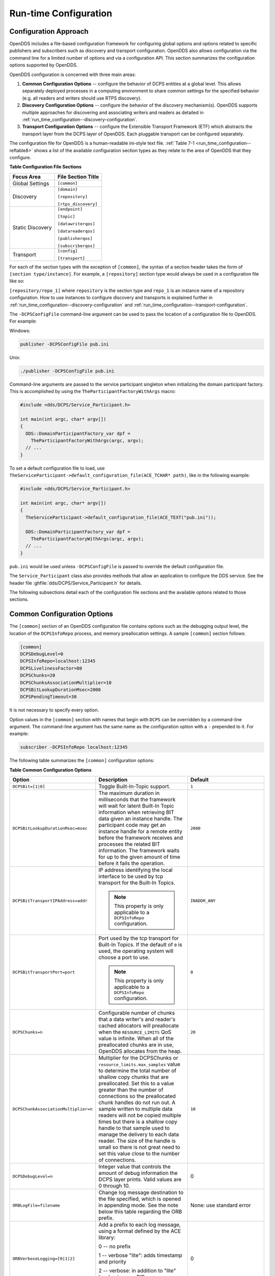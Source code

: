 .. _run_time_configuration--run-time-configuration:

######################
Run-time Configuration
######################

..
    Sect<7>

.. _run_time_configuration--configuration-approach:

**********************
Configuration Approach
**********************

..
    Sect<7.1>

OpenDDS includes a file-based configuration framework for configuring global options and options related to specific publishers and subscribers such as discovery and transport configuration.
OpenDDS also allows configuration via the command line for a limited number of options and via a configuration API.
This section summarizes the configuration options supported by OpenDDS.

OpenDDS configuration is concerned with three main areas:

#. **Common Configuration Options** -- configure the behavior of DCPS entities at a global level.
   This allows separately deployed processes in a computing environment to share common settings for the specified behavior (e.g.
   all readers and writers should use RTPS discovery).

#. **Discovery Configuration Options** -- configure the behavior of the discovery mechanism(s).
   OpenDDS supports multiple approaches for discovering and associating writers and readers as detailed in :ref:`run_time_configuration--discovery-configuration`.

#. **Transport Configuration Options** -- configure the Extensible Transport Framework (ETF) which abstracts the transport layer from the DCPS layer of OpenDDS.
   Each pluggable transport can be configured separately.

The configuration file for OpenDDS is a human-readable ini-style text file.
:ref:`Table 7-1 <run_time_configuration--reftable8>` shows a list of the available configuration section types as they relate to the area of OpenDDS that they configure.

.. _run_time_configuration--reftable8:

**Table  Configuration File Sections**

.. list-table::
   :header-rows: 1

   * - **Focus Area**

     - **File Section Title**

   * - Global Settings

     - ``[common]``

   * - Discovery

     - ``[domain]``

       ``[repository]``

       ``[rtps_discovery]``

   * - Static Discovery

     - ``[endpoint]``

       ``[topic]``

       ``[datawriterqos]``

       ``[datareaderqos]``

       ``[publisherqos]``

       ``[subscriberqos]``

   * - Transport

     - ``[config]``

       ``[transport]``

For each of the section types with the exception of ``[common]``, the syntax of a section header takes the form of ``[section type/instance]``.
For example, a ``[repository]`` section type would always be used in a configuration file like so:

``[repository/repo_1]`` where ``repository`` is the section type and ``repo_1`` is an instance name of a repository configuration.
How to use instances to configure discovery and transports is explained further in :ref:`run_time_configuration--discovery-configuration` and :ref:`run_time_configuration--transport-configuration`.

The ``-DCPSConfigFile`` command-line argument can be used to pass the location of a configuration file to OpenDDS.
For example:

Windows:

.. code-block:: doscon

        publisher -DCPSConfigFile pub.ini

Unix:

.. code-block:: bash

        ./publisher -DCPSConfigFile pub.ini

Command-line arguments are passed to the service participant singleton when initializing the domain participant factory.
This is accomplished by using the ``TheParticipantFactoryWithArgs`` macro:

.. code-block:: cpp

    #include <dds/DCPS/Service_Participant.h>

    int main(int argc, char* argv[])
    {
      DDS::DomainParticipantFactory_var dpf =
        TheParticipantFactoryWithArgs(argc, argv);
      // ...
    }

..
  Keep the "word joiner" U+FEFF in the next sentence, otherwise the line is broken up and it comes out strange in the output.

To set a default configuration file to load, use ``TheServiceParticipant-﻿>default_configuration_file(ACE_TCHAR* path)``, like in the following example:

.. code-block:: cpp

    #include <dds/DCPS/Service_Participant.h>

    int main(int argc, char* argv[])
    {
      TheServiceParticipant->default_configuration_file(ACE_TEXT("pub.ini"));

      DDS::DomainParticipantFactory_var dpf =
        TheParticipantFactoryWithArgs(argc, argv);
      // ...
    }

``pub.ini`` would be used unless ``-DCPSConfigFile`` is passed to override the default configuration file.

The ``Service_Participant`` class also provides methods that allow an application to configure the DDS service.
See the header file :ghfile:`dds/DCPS/Service_Participant.h` for details.

The following subsections detail each of the configuration file sections and the available options related to those sections.

.. _run_time_configuration--common-configuration-options:

****************************
Common Configuration Options
****************************

..
    Sect<7.2>

The ``[common]`` section of an OpenDDS configuration file contains options such as the debugging output level, the location of the ``DCPSInfoRepo`` process, and memory preallocation settings.
A sample ``[common]`` section follows:

.. code-block:: ini

    [common]
    DCPSDebugLevel=0
    DCPSInfoRepo=localhost:12345
    DCPSLivelinessFactor=80
    DCPSChunks=20
    DCPSChunksAssociationMultiplier=10
    DCPSBitLookupDurationMsec=2000
    DCPSPendingTimeout=30

It is not necessary to specify every option.

Option values in the ``[common]`` section with names that begin with ``DCPS`` can be overridden by a command-line argument.
The command-line argument has the same name as the configuration option with a ``-`` prepended to it.
For example:

.. code-block:: bash

        subscriber -DCPSInfoRepo localhost:12345

The following table summarizes the ``[common]`` configuration options:

.. _run_time_configuration--reftable9:

**Table  Common Configuration Options**

.. list-table::
   :header-rows: 1

   * - Option

     - Description

     - Default

   * - ``DCPSBit=[1|0]``

     - Toggle Built-In-Topic support.

     - ``1``

   * - ``DCPSBitLookupDurationMsec=msec``

     - The maximum duration in milliseconds that the framework will wait for latent Built-In Topic information when retrieving BIT data given an instance handle.
       The participant code may get an instance handle for a remote entity before the framework receives and processes the related BIT information.
       The framework waits for up to the given amount of time before it fails the operation.

     - ``2000``

   * - ``DCPSBitTransportIPAddress=addr``

     - IP address identifying the local interface to be used by tcp transport for the Built-In Topics.

       .. note:: This property is only applicable to a ``DCPSInfoRepo`` configuration.

     - ``INADDR_ANY``

   * - ``DCPSBitTransportPort=port``

     - Port used by the tcp transport for Built-In Topics.
       If the default of ``0`` is used, the operating system will choose a port to use.

       .. note:: This property is only applicable to a ``DCPSInfoRepo`` configuration.

     - ``0``

   * - ``DCPSChunks=n``

     - Configurable number of chunks that a data writer's and reader's cached allocators will preallocate when the ``RESOURCE_LIMITS`` QoS value is infinite.
       When all of the preallocated chunks are in use, OpenDDS allocates from the heap.

     - ``20``

   * - ``DCPSChunkAssociationMultiplier=n``

     - Multiplier for the DCPSChunks or ``resource_limits.max_samples`` value to determine the total number of shallow copy chunks that are preallocated.
       Set this to a value greater than the number of connections so the preallocated chunk handles do not run out.
       A sample written to multiple data readers will not be copied multiple times but there is a shallow copy handle to that sample used to manage the delivery to each data reader.
       The size of the handle is small so there is not great need to set this value close to the number of connections.

     - ``10``

   * - ``DCPSDebugLevel=n``

     - Integer value that controls the amount of debug information the DCPS layer prints.
       Valid values are 0 through 10.

     - 0

   * - ``ORBLogFile=filename``

     - Change log message destination to the file specified, which is opened in appending mode.
       See the note below this table regarding the ORB prefix.

     - None: use standard error

   * - ``ORBVerboseLogging=[0|1|2]``

     - Add a prefix to each log message, using a format defined by the ACE library:

       0 -- no prefix

       1 -- verbose "lite": adds timestamp and priority

       2 -- verbose: in addition to "lite" has host name, PID, program name

       See the note below this table regarding the ORB prefix.

     - 0

   * - ``DCPSDefaultAddress=addr``

     - Default value for the host portion of ``local_address`` for transport instances containing a ``local_address``.
       Only applied when ``DCPSDefaultAddress`` is set to a non-empty value and no ``local_address`` is specified in the transport.

       Other subsystems (such as DDSI-RTPS Discovery) use ``DCPSDefaultAddress`` as a default value as well.

     -

   * - ``DCPSDefaultDiscovery=[``

       ``DEFAULT_REPO|``

       ``DEFAULT_RTPS|``

       ``DEFAULT_STATIC|``

       ``user-defined configuration instance name]``

     - Specifies a discovery configuration to use for any domain not explicitly configured.
       ``DEFAULT_REPO`` translates to using the ``DCPSInfoRepo``.
       ``DEFAULT_RTPS`` specifies the use of RTPS for discovery.
       ``DEFAULT_STATIC`` specifies the use of static discovery.
       See :ref:`run_time_configuration--discovery-configuration` for details about configuring discovery.

     - ``DEFAULT_REPO``

   * - ``DCPSGlobalTransportConfig=name``

     - Specifies the name of the transport configuration that should be used as the global configuration.
       This configuration is used by all entities that do not otherwise specify a transport configuration.
       A special value of $file uses a transport configuration that includes all transport instances defined in the configuration file.

     - The default configuration is used as described in :ref:`run_time_configuration--overview`

   * - ``DCPSInfoRepo=objref``

     - Object reference for locating the DCPS Information Repository.
       This can either be a full CORBA IOR or a simple host:port string.

     - ``file://repo.ior``

   * - ``DCPSLivelinessFactor=n``

     - Percent of the liveliness lease duration after which a liveliness message is sent.
       A value of 80 implies a 20% cushion of latency from the last detected heartbeat message.

     - ``80``

   * - ``DCPSLogLevel=``

       ``none|``

       ``error|``

       ``warning|``

       ``notice|``

       ``info|``

       ``debug``

     - General logging control.
       See :ref:`run_time_configuration--logging` for details.

     - ``warning``

   * - ``DCPSMonitor=[0|1]``

     - Use the OpenDDS_monitor library to publish data on monitoring topics (see dds/monitor/README).

     - ``0``

   * - ``DCPSPendingTimeout=sec``

     - The maximum duration in seconds a data writer will block to allow unsent samples to drain on deletion.
       By default, this option blocks indefinitely.

     - ``0``

   * - ``DCPSPersistentDataDir=path``

     - The path on the file system where durable data will be stored.
       If the directory does not exist it will be created automatically.

     - ``OpenDDS-durable-data-dir``

   * - ``DCPSPublisherContentFilter=[1|0]``

     - Controls the filter expression evaluation policy for content filtered topics.
       When enabled (1), the publisher may drop any samples, before handing them off to the transport when these samples would have been ignored by all subscribers.

     - ``1``

   * - ``DCPSSecurity=[0|1]``

     - This setting is only available when OpenDDS is compiled with DDS Security enabled.
       If set to 1, enable DDS Security framework and built-in plugins.
       Each Domain Participant using security must be created with certain QoS policy values.
       See :ref:`dds_security--dds-security`: DDS Security for more information.

     - ``0``

   * - ``DCPSSecurityDebug=CAT[,CAT...]``

     - This setting is only available when OpenDDS is compiled with DDS Security enabled.
       This controls the security debug logging granularity by category.
       See :ref:`run_time_configuration--security-debug-logging` for details.

     - ``0``

   * - ``DCPSSecurityDebugLevel=n``

     - This setting is only available when OpenDDS is compiled with DDS Security enabled.
       This controls the security debug logging granularity by debug level.
       See :ref:`run_time_configuration--security-debug-logging` for details.

     - ``N/A``

   * - ``DCPSSecurityFakeEncryption=[0|1]``

     - This setting is only available when OpenDDS is compiled with DDS Security enabled.
       This option, when set to 1, disables all encryption by making encryption and decryption no-ops.
       OpenDDS still generates keys and performs other security bookkeeping, so this option is useful for debugging the security infrastructure by making it possible to manually inspect all messages.

     - ``0``

   * - ``DCPSTransportDebugLevel=n``

     - Integer value that controls the amount of debug information the transport layer prints.
       See :ref:`run_time_configuration--transport-layer-debug-logging` for details.

     - ``0``

   * - ``pool_size=n_bytes``

     - Size of safety profile memory pool, in bytes.

     - ``41943040 (40 MiB)``

   * - ``pool_granularity=n_bytes``

     - Granularity of safety profile memory pool in bytes.
       Must be multiple of 8.

     - ``8``

   * - ``Scheduler=[``

       ``SCHED_RR|``

       ``SCHED_FIFO|``

       ``SCHED_OTHER]``

     - Selects the thread scheduler to use.
       Setting the scheduler to a value other than the default requires privileges on most systems.
       A value of ``SCHED_RR``, ``SCHED_FIFO``, or ``SCHED_OTHER`` can be set.
       ``SCHED_OTHER`` is the default scheduler on most systems; ``SCHED_RR`` is a round robin scheduling algorithm; and ``SCHED_FIFO`` allows each thread to run until it either blocks or completes before switching to a different thread.

     - SCHED_OTHER

   * - ``scheduler_slice=usec``

     - Some operating systems, such as SunOS, require a time slice value to be set when selecting schedulers other than the default.
       For those systems, this option can be used to set a value in microseconds.

     - ``none``

   * - ``DCPSBidirGIOP=[0|1]``

     - Use TAO's BiDirectional GIOP feature for interaction with the DCPSInfoRepo.
       With BiDir enabled, fewer sockets are needed since the same socket can be used for both client and server roles.

     - ``1``

   * - ``DCPSThreadStatusInterval=sec``

     - Enable internal thread status reporting (:ref:`built_in_topics--openddsinternalthread-topic`) using the specified reporting interval, in seconds.

     - ``0 (disabled)``

   * - ``DCPSTypeObjectEncoding=[``

       ``Normal |``

       ``WriteOldFormat |``

       ``ReadOldFormat ]``

     - Before version 3.18, OpenDDS had a bug in the encoding used for TypeObject (from XTypes) and related data types.

       If this application needs to be compatible with an application built with an older OpenDDS (that has XTypes), select one of WriteOldFormat or ReadOldFormat.

       Using WriteOldFormat means that the TypeInformation written by this application will be understood by legacy applications.

       Using WriteOldFormat or ReadOldFormat means that TypeInformation written in the legacy format will be understood by this application.

       These options are designed to enable a phased migration from the incorrect implementation (pre-3.18) to a compliant one.
       In the first phase, legacy applications can coexist with WriteOldFormat.
       In the second phase (once all legacy applications have been upgraded), WriteOldFormat can communicate with ReadOldFormat.
       In the final phase (once all WriteOldFormat applications have been upgraded), ReadOldFormat applications can be transitioned to Normal.

     - ``Normal``

The ``DCPSInfoRepo`` option's value is passed to ``CORBA::ORB::string_to_object()`` and can be any Object URL type understandable by TAO (file, IOR, corbaloc, corbaname).
A simplified endpoint description of the form ``<host>:<port>`` is also accepted.
It is equivalent to ``corbaloc::<host>:<port>/DCPSInfoRepo``.

Certain options that begin with "ORB" instead of "DCPS" are listed in the table above.
They are named differently since they are inherited from TAO.
The options starting with "ORB" listed in this table are implemented directly by OpenDDS (not passed to TAO) and are supported either on the command line (using a "-" prefix) or in the configuration file.
Other command-line options that begin with ``-ORB`` are passed to TAO's ``ORB_init`` if DCPSInfoRepo discovery is used.

The ``DCPSChunks`` option allows application developers to tune the amount of memory preallocated when the ``RESOURCE_LIMITS`` are set to infinite.
Once the allocated memory is exhausted, additional chunks are allocated/deallocated from the heap.
This feature of allocating from the heap when the preallocated memory is exhausted provides flexibility but performance will decrease when the preallocated memory is exhausted.

.. _run_time_configuration--discovery-configuration:

***********************
Discovery Configuration
***********************

..
    Sect<7.3>

In DDS implementations, participants are instantiated in application processes and must discover one another in order to communicate.
A DDS implementation uses the feature of domains to give context to the data being exchanged between DDS participants in the same domain.
When DDS applications are written, participants are assigned to a domain and need to ensure their configuration allows each participant to discover the other participants in the same domain.

OpenDDS offers a centralized discovery mechanism, a peer-to-peer discovery mechanism, and a static discovery mechanism.
The centralized mechanism uses a separate service running a ``DCPSInfoRepo`` process.
The RTPS peer-to-peer mechanism uses the DDSI-RTPS discovery protocol standard to achieve non-centralized discovery.
The static discovery mechanism uses the configuration file to determine which writers and readers should be associated and uses the underlying transport to determine which writers and readers exist.
A number of configuration options exist to meet the deployment needs of DDS applications.
Except for static discovery, each mechanism uses default values if no configuration is supplied either via the command line or configuration file.

The following sections show how to configure the advanced discovery capabilities.
For example, some deployments may need to use multiple ``DCPSInfoRepo`` services or DDSI-RTPS discovery to satisfy interoperability requirements.

.. _run_time_configuration--domain-configuration:

Domain Configuration
====================

..
    Sect<7.3.1>

An OpenDDS configuration file uses the ``[domain]`` section type to configure one or more discovery domains with each domain pointing to a discovery configuration in the same file or a default discovery configuration.
OpenDDS applications can use a centralized discovery approach using the ``DCPSInfoRepo`` service or a peer-to-peer discovery approach using the RTPS discovery protocol standard or a combination of the two in the same deployment.
The section type for the ``DCPSInfoRepo`` method is ``[repository]`` and the section type for an RTPS discovery configuration is ``[rtps_discovery]``.
The static discovery mechanism does not have a dedicated section.
Instead, users are expected to refer to the ``DEFAULT_STATIC`` instance.
A single domain can refer to only one type of discovery section.

See :ref:`run_time_configuration--configuring-applications-for-dcpsinforepo` for configuring InfoRepo Discovery, :ref:`run_time_configuration--configuring-for-ddsi-rtps-discovery` for configuring RTPS Discovery, and :ref:`run_time_configuration--configuring-for-static-discovery` for configuring Static Discovery.

Ultimately a domain is assigned an integer value and a configuration file can support this in two ways.
The first is to simply make the instance value the integer value assigned to the domain as shown here:

.. code-block:: ini

    [domain/1]
    DiscoveryConfig=DiscoveryConfig1
    (more properties...)

Our example configures a single domain identified by the domain keyword and followed by an instance value of ``/1``.
The instance value after the slash in this case is the integer value assigned to the domain.
An alternative syntax for this same content is to use a more recognizable (friendly) name instead of a number for the domain name and then add the ``DomainId`` property to the section to give the integer value.
Here is an example:

.. code-block:: ini

    [domain/books]
    DomainId=1
    DiscoveryConfig=DiscoveryConfig1

The domain is given a friendly name of books.
The ``DomainId`` property assigns the integer value of ``1`` needed by a DDS application reading the configuration.
Multiple domain instances can be identified in a single configuration file in this format.

Once one or more domain instances are established, the discovery properties must be identified for that domain.
The ``DiscoveryConfig`` property must either point to another section that holds the discovery configuration or specify one of the internal default values for discovery (e.g.
``DEFAULT_REPO``, ``DEFAULT_RTPS``, or ``DEFAULT_STATIC``).
The instance name in our example is ``DiscoveryConfig1``.
This instance name must be associated with a section type of either ``[repository]`` or ``[rtps_discovery]``.

Here is an extension of our example:

.. code-block:: ini

    [domain/1]
    DiscoveryConfig=DiscoveryConfig1

    [repository/DiscoveryConfig1]
    RepositoryIor=host1.mydomain.com:12345

In this case our domain points to a ``[repository]`` section which is used for an OpenDDS ``DCPSInfoRepo`` service.
See :ref:`run_time_configuration--configuring-applications-for-dcpsinforepo` for more details.

There are going to be occasions when specific domains are not identified in the configuration file.
For example, if an OpenDDS application assigns a domain ID of 3 to its participants and the above example does not supply a configuration for domain id of 3 then the following can be used:

.. code-block:: ini

    [common]
    DCPSInfoRepo=host3.mydomain.com:12345
    DCPSDefaultDiscovery=DEFAULT_REPO

    [domain/1]
    DiscoveryConfig=DiscoveryConfig1

    [repository/DiscoveryConfig1]
    RepositoryIor=host1.mydomain.com:12345

The ``DCPSDefaultDiscovery`` property tells the application to assign any participant that doesn't have a domain id found in the configuration file to use a discovery type of ``DEFAULT_REPO`` which means "use a ``DCPSInfoRepo`` service"  and that ``DCPSInfoRepo`` service can be found at ``host3.mydomain.com:12345``.

As shown in :ref:`Table 7-2 <run_time_configuration--reftable9>` the ``DCPSDefaultDiscovery`` property has three other values that can be used.
The ``DEFAULT_RTPS`` constant value informs participants that don't have a domain configuration to use RTPS discovery to find other participants.
Similarly, the ``DEFAULT_STATIC`` constant value informs the participants that don't have a domain configuration to use static discovery to find other participants.

The final option for the ``DCPSDefaultDiscovery`` property is to tell an application to use one of the defined discovery configurations to be the default configuration for any participant domain that isn't called out in the file.
Here is an example:

.. code-block:: ini

    [common]
    DCPSDefaultDiscovery=DiscoveryConfig2

    [domain/1]
    DiscoveryConfig=DiscoveryConfig1

    [repository/DiscoveryConfig1]
    RepositoryIor=host1.mydomain.com:12345

    [domain/2]
    DiscoveryConfig=DiscoveryConfig2

    [repository/DiscoveryConfig2]
    RepositoryIor=host2.mydomain.com:12345

By adding the ``DCPSDefaultDiscovery`` property to the ``[common]`` section, any participant that hasn't been assigned to a domain id of ``1`` or ``2`` will use the configuration of ``DiscoveryConfig2``.
For more explanation of a similar configuration for RTPS discovery see :ref:`run_time_configuration--configuring-for-ddsi-rtps-discovery`.

Here are the available properties for the [domain] section.

.. _run_time_configuration--reftable10:

**Table  Domain Section Configuration Properties**

.. list-table::
   :header-rows: 1

   * - Option

     - Description

   * - ``DomainId=n``

     - An integer value representing a Domain being associated with a repository.

   * - ``DomainRepoKey=k``

     - Key value of the mapped repository

       (Deprecated.
       Provided for backward compatibility).

   * - ``DiscoveryConfig=config instance name``

     - A user-defined string that refers to the instance name of a ``[repository]`` or ``[rtps_discovery]`` section in the same configuration file or one of the internal default values (``DEFAULT_REPO``, ``DEFAULT_RTPS``, or ``DEFAULT_STATIC``).
       (Also see the ``DCPSDefaultDiscovery`` property in :ref:`Table 7-2 <run_time_configuration--reftable9>`)

   * - ``DefaultTransportConfig=config``

     - A user-defined string that refers to the instance name of a ``[config]`` section.
       See :ref:`run_time_configuration--transport-configuration`.

.. _run_time_configuration--configuring-applications-for-dcpsinforepo:

Configuring Applications for DCPSInfoRepo
=========================================

..
    Sect<7.3.2>

An OpenDDS ``DCPSInfoRepo`` is a service on a local or remote node used for participant discovery.
Configuring how participants should find ``DCPSInfoRepo`` is the purpose of this section.
Assume for example that the ``DCPSInfoRepo`` service is started on a host and port of ``myhost.mydomain.com:12345``.
Applications can make their OpenDDS participants aware of how to find this service through command line options or by reading a configuration file.

In our Getting Started example from 2.1.7, "Running the Example" the executables were given a command line parameter to find the ``DCPSInfoRepo`` service like so:

.. code-block:: bash

    publisher -DCPSInfoRepo file://repo.ior

This assumes that the ``DCPSInfoRepo`` has been started with the following syntax:

Windows:

.. code-block:: doscon

    %DDS_ROOT%\bin\DCPSInfoRepo -o repo.ior

Unix:

.. code-block:: bash

    $DDS_ROOT/bin/DCPSInfoRepo -o repo.ior

The ``DCPSInfoRepo`` service generates its location object information in this file and participants need to read this file to ultimately connect.
The use of file based IORs to find a discovery service, however, is not practical in most production environments, so applications instead can use a command line option like the following to simply point to the host and port where the ``DCPSInfoRepo`` is running.

.. code-block:: bash

    publisher -DCPSInfoRepo myhost.mydomain.com:12345

The above assumes that the ``DCPSInfoRepo`` has been started on a host (``myhost.mydomain.com``) as follows:

Windows:

.. code-block:: doscon

    %DDS_ROOT%\bin\DCPSInfoRepo -ORBListenEndpoints iiop://:12345

Unix:

.. code-block:: bash

    $DDS_ROOT/bin/DCPSInfoRepo -ORBListenEndpoints iiop://:12345

If an application needs to use a configuration file for other settings, it would become more convenient to place discovery content in the file and reduce command line complexity and clutter.
The use of a configuration file also introduces the opportunity for multiple application processes to share common OpenDDS configuration.
The above example can easily be moved to the ``[common]`` section of a configuration file (assume a file of ``pub.ini``):

.. code-block:: ini

    [common]
    DCPSInfoRepo=myhost.mydomain.com:12345

The command line to start our executable would now change to the following:

.. code-block:: bash

    publisher -DCSPConfigFile pub.ini

A configuration file can specify domains with discovery configuration assigned to those domains.
In this case the ``RepositoryIor`` property is used to take the same information that would be supplied on a command line to point to a running ``DCPSInfoRepo`` service.
Two domains are configured here:

.. code-block:: ini

    [domain/1]
    DiscoveryConfig=DiscoveryConfig1

    [repository/DiscoveryConfig1]
    RepositoryIor=myhost.mydomain.com:12345

    [domain/2]
    DiscoveryConfig=DiscoveryConfig2

    [repository/DiscoveryConfig2]
    RepositoryIor=host2.mydomain.com:12345

The ``DiscoveryConfig`` property under ``[domain/1]`` instructs all participants in domain ``1`` to use the configuration defined in an instance called ``DiscoveryConfig1``.
In the above, this is mapped to a ``[repository]`` section that gives the ``RepositoryIor`` value of ``myhost.mydomain.com:12345``.

Finally, when configuring a ``DCPSInfoRepo`` the ``DiscoveryConfig`` property under a domain instance entry can also contain the value of ``DEFAULT_REPO`` which instructs a participant using this instance to use the definition of the property ``DCPSInfoRepo`` wherever it has been supplied.
Consider the following configuration file as an example:

.. code-block:: ini

    [common]
    DCPSInfoRepo=localhost:12345

    [domain/1]
    DiscoveryConfig=DiscoveryConfig1

    [repository/DiscoveryConfig1]
    RepositoryIor=myhost.mydomain.com:12345

    [domain/2]
    DiscoveryConfig=DEFAULT_REPO

In this case any participant in domain 2 would be instructed to refer to the discovery property of ``DCPSInfoRepo``, which is defined in the ``[common]`` section of our example.
If the ``DCPSInfoRepo`` value is not supplied in the ``[common]`` section, it could alternatively be supplied as a parameter to the command line like so:

.. code-block:: bash

    publisher -DCPSInfoRepo localhost:12345 -DCPSConfigFile pub.ini

This sets the value of ``DCPSInfoRepo`` such that if participants reading the configuration file pub.ini encounters ``DEFAULT_REPO``, there is a value for it.
If ``DCPSInfoRepo`` is not defined in a configuration file or on the command line, then the OpenDDS default value for ``DCPSInfoRepo`` is ``file://repo.ior``.
As mentioned prior, this is not likely to be the most useful in production environments and should lead to setting the value of ``DCPSInfoRepo`` by one of the means described in this section.

.. _run_time_configuration--configuring-for-multiple-dcpsinforepo-instances:

Configuring for Multiple DCPSInfoRepo Instances
-----------------------------------------------

..
    Sect<7.3.2.1>

The DDS entities in a single OpenDDS process can be associated with multiple DCPS information repositories (``DCPSInfoRepo``).

The repository information and domain associations can be configured using a configuration file, or via application API.
Internal defaults, command line arguments, and configuration file options will work as-is for existing applications that do not want to use multiple ``DCPSInfoRepo`` associations.

See :ref:`Figure 7-1 <run_time_configuration--reffigure4>` for an example of a process that uses multiple ``DCPSInfoRepo`` repositories.
Processes ``A`` and ``B`` are typical application processes that have been configured to communicate with one another and discover one another in ``InfoRepo_1``.
This is a simple use of basic discovery.
However, an additional layer of context has been applied with the use of a specified domain (Domain ``1``).
DDS entities (data readers/data writers) are restricted to communicate to other entities within that same domain.
This provides a useful method of separating traffic when needed by an application.
Processes ``C`` and ``D`` are configured the same way, but operate in Domain ``2`` and use ``InfoRepo_2``.
The challenge comes when you have an application process that needs to use multiple domains and have separate discovery services.
This is Process ``E`` in our example.
It contains two subscribers, one subscribing to publications from ``InfoRepo_1`` and the other subscribing to publications in ``InfoRepo_2``.
What allows this configuration to work can be found in the ``configE.ini`` file.

.. _run_time_configuration--reffigure4:

.. image:: images/federation.png

**Figure  Multiple DCPSInfoRepo Configuration**

We will now look at the configuration file (referred to as ``configE.ini``) to demonstrate how Process ``E`` can communicate to both domains and separate ``DCPSInfoRepo`` services.
For this example we will only show the discovery aspects of the configuration and not show transport content.

.. code-block:: ini

    configE.ini
    [domain/1]
    DiscoveryConfig=DiscoveryConfig1

    [repository/DiscoveryConfig1]
    RepositoryIor=host1.mydomain.com:12345

    [domain/2]
    DiscoveryConfig=DiscoveryConfig2

    [repository/DiscoveryConfig2]
    RepositoryIor=host2.mydomain.com:12345

When Process ``E`` in :ref:`Figure 7-1 <run_time_configuration--reffigure4>` reads in the above configuration it finds the occurrence of multiple domain sections.
As described in :ref:`run_time_configuration--domain-configuration` each domain has an instance integer and a property of ``DiscoveryConfig`` defined.

For the first domain (``[domain/1]``), the ``DiscoveryConfig`` property is supplied with the user-defined name of ``DiscoveryConfig1`` value.
This property causes the OpenDDS implementation to find a section title of either ``repository`` or ``rtps_discovery`` and an instance name of ``DiscoveryConfig1``.
In our example, a ``[repository/DiscoveryConfig1]`` section title is found and this becomes the discovery configuration for domain instance ``[domain/1]`` (integer value 1).
The section found now tells us that the address of the ``DCPSInfoRepo`` that this domain should use can be found by using the ``RepositoryIor`` property value.
In particular it is ``host1.mydomain.com`` and port ``12345``.
The values of the ``RepositoryIor`` can be a full CORBA IOR or a simple ``host:port`` string.

A second domain section title ``[domain/2]`` is found in this configuration file along with it's corresponding repository section ``[repository/DiscoveryConfig2]`` that represents the configuration for the second domain of interest and the ``InfoRepo_2`` repository.
There may be any number of repository or domain sections within a single configuration file.

.. note:: Domains not explicitly configured are automatically associated with the default discovery configuration.

.. note:: Individual DCPSInfoRepos can be associated with multiple domains, however domains cannot be shared between multiple DCPSInfoRepos.

Here are the valid properties for a ``[repository]`` section.

.. _run_time_configuration--reftable11:

**Table  Multiple repository configuration sections**

.. list-table::
   :header-rows: 1

   * - Option

     - Description

   * - ``RepositoryIor=ior``

     - Repository IOR or host:port.

   * - ``RepositoryKey=key``

     - Unique key value for the repository.
       (Deprecated.
       Provided for backward compatibility)

.. _run_time_configuration--configuring-for-ddsi-rtps-discovery:

Configuring for DDSI-RTPS Discovery
===================================

..
    Sect<7.3.3>

The OMG DDSI-RTPS specification gives the following simple description that forms the basis for the discovery approach used by OpenDDS and the two different protocols used to accomplish the discovery operations.
The excerpt from the OMG DDSI-RTPS specification Section 8.5.1 is as follows:

"The RTPS specification splits up the discovery protocol into two independent protocols:

1.
Participant Discovery Protocol

2.
Endpoint Discovery Protocol

A Participant Discovery Protocol (PDP) specifies how Participants discover each other in the network.
Once two Participants have discovered each other, they exchange information on the Endpoints they contain using an Endpoint Discovery Protocol (EDP).
Apart from this causality relationship, both protocols can be considered independent."

The configuration options discussed in this section allow a user to specify property values to change the behavior of the Simple Participant Discovery Protocol (SPDP) and/or the Simple Endpoint Discovery Protocol (SEDP) default settings.

DDSI-RTPS can be configured for a single domain or for multiple domains as was done in :ref:`run_time_configuration--configuring-for-multiple-dcpsinforepo-instances`.

A simple configuration is achieved by specifying a property in the ``[common]`` section of our example configuration file.

.. code-block:: ini

    [common]
    DCPSDefaultDiscovery=DEFAULT_RTPS

All default values for DDSI-RTPS discovery are adopted in this form.
A variant of this same basic configuration is to specify a section to hold more specific parameters of RTPS discovery.
The following example uses the ``[common]`` section to point to an instance of an ``[rtps_discovery]`` section followed by an instance name of ``TheRTPSConfig`` which is supplied by the user.

.. code-block:: ini

    [common]
    DCPSDefaultDiscovery=TheRTPSConfig

    [rtps_discovery/TheRTPSConfig]
    ResendPeriod=5

The instance ``[rtps_discovery/TheRTPSConfig]`` is now the location where properties that vary the default DDSI-RTPS settings get specified.
In our example the ``ResendPeriod=5`` entry sets the number of seconds between periodic announcements of available data readers / data writers and to detect the presence of other data readers / data writers on the network.
This would override the default of 30 seconds.

If your OpenDDS deployment uses multiple domains, the following configuration approach combines the use of the ``[domain]`` section title with ``[rtps_discovery]`` to allow a user to specify particular settings by domain.
It might look like this:

.. code-block:: ini

    [common]
    DCPSDebugLevel=0

    [domain/1]
    DiscoveryConfig=DiscoveryConfig1

    [rtps_discovery/DiscoveryConfig1]
    ResendPeriod=5

    [domain/2]
    DiscoveryConfig=DiscoveryConfig2

    [rtps_discovery/DiscoveryConfig2]
    ResendPeriod=5
    SedpMulticast=0

Some important implementation notes regarding DDSI-RTPS discovery in OpenDDS are as follows:

#. Domain IDs should be between 0 and 231 (inclusive) due to the way UDP ports are assigned to domain IDs.
   In each OpenDDS process, up to 120 domain participants are supported in each domain.

#. OpenDDS's multicast transport (:ref:`run_time_configuration--ip-multicast-transport-configuration-options`) does not work with RTPS Discovery due to the way GUIDs are assigned (a warning will be issued if this is attempted).

The OMG DDSI-RTPS specification details several properties that can be adjusted from their defaults that influence the behavior of DDSI-RTPS discovery.
Those properties, along with options specific to OpenDDS's RTPS Discovery implementation, are listed in :ref:`Table 7-5 <run_time_configuration--reftable12>`.

.. _run_time_configuration--reftable12:

**Table  RTPS Discovery Configuration Options**

.. list-table::
   :header-rows: 1

   * - Option

     - Description

     - Default

   * - ``ResendPeriod=sec``

     - The number of seconds that a process waits between the announcement of participants (see section 8.5.3 in the OMG DDSI-RTPS specification for details).

     - ``30``

   * - ``MinResendDelay=msec``

     - The minimum time in milliseconds between participant announcements.

     - ``100``

   * - ``QuickResendRatio=frac``

     - Tuning parameter that configures local SPDP resends as a fraction of the resend period.

     - ``0.1``

   * - ``LeaseDuration=sec``

     - Sent as part of the participant announcement.
       It tells the peer participants that if they don't hear from this participant for the specified duration, then this participant can be considered "not alive."

     - ``300``

   * - ``LeaseExtension=sec``

     - Extends the lease of discovered participants by the set amount of seconds.
       Useful on spotty connections to reduce load on the RtpsRelay.

     - ``0``

   * - ``PB=port``

     - Port Base number.
       This number sets the starting point for deriving port numbers used for Simple Endpoint Discovery Protocol (SEDP).
       This property is used in conjunction with ``DG``, ``PG``, ``D0`` (or ``DX``), and ``D1`` to construct the necessary Endpoints for RTPS discovery communication.
       (see section 9.6.1.1 in the OMG DDSI-RTPS specification in how these Endpoints are constructed)

     - ``7400``

   * - ``DG=n``

     - An integer value representing the Domain Gain.
       This is a multiplier that assists in formulating Multicast or Unicast ports for RTPS.

     - ``250``

   * - ``PG=n``

     - An integer that assists in configuring SPDP Unicast ports and serves as an offset multiplier as participants are assigned addresses using the formula:

       ``PB + DG * domainId + d1 + PG * participantId``

       (see section 9.6.1.1 in the OMG DDSI-RTPS specification in how these Endpoints are constructed)

     - 2

   * - ``D0=n``

     - An integer value that assists in providing an offset for calculating an assignable port in SPDP Multicast configurations.
       The formula used is:

       PB + DG * domainId + d0

       (see section 9.6.1.1 in the OMG DDSI-RTPS specification in how these Endpoints are constructed)

     - ``0``

   * - ``D1=n``

     - An integer value that assists in providing an offset for calculating an assignable port in SPDP Unicast configurations.
       The formula used is:

       ``PB + DG * domainId + d1 + PG * participantId``

       (see section 9.6.1.1 in the OMG DDSI-RTPS specification in how these Endpoints are constructed)

     - ``10``

   * - ``SpdpRequestRandomPort=[0|1]``

     - Use a random port for SPDP.

     - ``0``

   * - ``SedpMaxMessageSize=n``

     - Set the maximum SEDP message size.
       The default is the maximum UDP message size.
       See max_message_size in table 7-17.

     - ``65466``

   * - ``SedpMulticast=[0|1]``

     - A boolean value (0 or 1) that determines whether Multicast is used for the SEDP traffic.
       When set to 1, Multicast is used.
       When set to zero (0) Unicast for SEDP is used.

     - ``1``

   * - ``SedpLocalAddress=addr:[port]``

     - Configure the transport instance created and used by SEDP to bind to the specified local address and port.
       In order to leave the port unspecified, it can be omitted from the setting but the trailing : must be present.

     - System default address

   * - ``SpdpLocalAddress=addr[:port]``

     - Address of a local interface, which will be used by SPDP to bind to that specific interface.

     - ``DCPSDefaultAddress, or IPADDR_ANY``

   * - ``SedpAdvertisedLocalAddress= addr:[port]``

     - Sets the address advertised by SEDP.
       Typically used when the participant is behind a firewall or NAT.
       In order to leave the port unspecified, it can be omitted from the setting but the trailing : must be present.

     -

   * - ``SedpSendDelay=msec``

     - Time in milliseconds for a built-in  (SEDP) Writer to wait before sending data.

     - ``10``

   * - ``SedpHeartbeatPeriod=msec``

     - Time in milliseconds for a built-in (SEDP) Writer to announce the availability of data.

     - ``200``

   * - ``SedpNakResponseDelay=msec``

     - Time in milliseconds for a built-in (SEDP) Writer to delay the response to a negative acknowledgment.

     - ``100``

   * - ``DX=n``

     - An integer value that assists in providing an offset for calculating a port in SEDP Multicast configurations.
       The formula used is:

       ``PB + DG * domainId + dx``

       This is only valid when ``SedpMulticast=1``.
       This is an OpenDDS extension and not part of the OMG DDSI-RTPS specification.

     - ``2``

   * - ``SpdpSendAddrs=``

       ``[host:port],[host:port]...``

     - A list (comma or whitespace separated) of host:port pairs used as destinations for SPDP content.
       This can be a combination of Unicast and Multicast addresses.

     -

   * - ``MaxSpdpSequenceMsgResetChecks=n``

     - Remove a discovered participant after this number of SPDP messages with earlier sequence numbers.

     - ``3``

   * - ``PeriodicDirectedSpdp=[0|1]``

     - A boolean value that determines whether directed SPDP messages are sent to all participants once every resend period.
       This setting should be enabled for participants that cannot use multicast to send SPDP announcements, e.g., an RtpsRelay.

     - ``0``

   * - ``UndirectedSpdp=[0|1]``

     - A boolean value that determines whether undirected SPDP messages are sent.
       This setting should be disabled for participants that cannot use multicast to send SPDP announcements, e.g., an RtpsRelay.

     - ``1``

   * - InteropMulticastOverride=

       group_address

     - A network address specifying the multicast group to be used for SPDP discovery.
       This overrides the interoperability group of the specification.
       It can be used, for example, to specify use of a routed group address to provide a larger discovery scope.

     - ``239.255.0.1``

   * - ``TTL=n``

     - The value of the Time-To-Live (TTL) field of multicast datagrams sent as part of discovery.
       This value specifies the number of hops the datagram will traverse before being discarded by the network.
       The default value of 1 means that all data is restricted to the local network subnet.

     - ``1``

   * - ``MulticastInterface=iface``

     - Specifies the network interface to be used by this discovery instance.
       This uses a platform-specific format that identifies the network interface.
       On Linux systems this would be something like eth ``0``.

       If this value is not configured, the Common Configuration value ``DCPSDefaultAddress`` is used to set the multicast interface.

     - The system default interface is used

   * - ``GuidInterface=iface``

     - Specifies the network interface to use when determining which local MAC address should appear in a GUID generated by this node.

     - The system / ACE library default is used

   * - ``SpdpRtpsRelayAddress=host:port``

     - Specifies the address of the RtpsRelay for SPDP messages.
       See :ref:`internet_enabled_rtps--the-rtpsrelay`.

     -

   * - ``SpdpRtpsRelaySendPeriod=period``

     - Specifies the interval between SPDP announcements sent to the RtpsRelay.
       See :ref:`internet_enabled_rtps--the-rtpsrelay`.

     - 30 seconds

   * - ``SedpRtpsRelayAddress=host:port``

     - Specifies the address of the RtpsRelay for SEDP messages.
       See :ref:`internet_enabled_rtps--the-rtpsrelay`.

     -

   * - ``RtpsRelayOnly=[0|1]``

     - Only send RTPS message to the RtpsRelay (for debugging).
       See :ref:`internet_enabled_rtps--the-rtpsrelay`.

     - ``0``

   * - ``UseRtpsRelay=[0|1]``

     - Send messages to the RtpsRelay.
       Messages will only be sent if SpdpRtpsRelayAddress and/or SedpRtpsRelayAddress is set.
       See :ref:`internet_enabled_rtps--the-rtpsrelay`.

     - ``0``

   * - ``SpdpStunServerAddress=host:port``

     - Specifies the address of the STUN server to use for SPDP when using ICE.
       See :ref:`internet_enabled_rtps--interactive-connectivity-establishment-ice-for-rtps`

     -

   * - ``SedpStunServerAddress=host:port``

     - Specifies the address of the STUN server to use for SEDP when using ICE.
       See :ref:`internet_enabled_rtps--interactive-connectivity-establishment-ice-for-rtps`.

     -

   * - ``UseIce=[0|1]``

     - Enable or disable ICE for both SPDP and SEDP.
       See :ref:`internet_enabled_rtps--interactive-connectivity-establishment-ice-for-rtps`.

     - 0

   * - ``IceTa=msec``

     - Minimum interval between ICE sends.
       See :ref:`internet_enabled_rtps--interactive-connectivity-establishment-ice-for-rtps`.

     - 50

   * - ``IceConnectivityCheckTTL=sec``

     - Maximum duration of connectivity check.
       See :ref:`internet_enabled_rtps--interactive-connectivity-establishment-ice-for-rtps`.

     - 300

   * - ``IceChecklistPeriod=sec``

     - Attempt to cycle through all of the connectivity checks for a candidate in this amount of time.
       See :ref:`internet_enabled_rtps--interactive-connectivity-establishment-ice-for-rtps`.

     - 10

   * - ``IceIndicationPeriod=sec``

     - Send STUN indications to peers to maintain NAT bindings at this period.
       See :ref:`internet_enabled_rtps--interactive-connectivity-establishment-ice-for-rtps`.

     - 15

   * - ``IceNominatedTTL=sec``

     - Forget a valid candidate if an indication is not received in this amount of time.
       See :ref:`internet_enabled_rtps--interactive-connectivity-establishment-ice-for-rtps`.

     - 300

   * - ``IceServerReflexiveAddressPeriod=sec``

     - Send a messages to the STUN server at this period.
       See :ref:`internet_enabled_rtps--interactive-connectivity-establishment-ice-for-rtps`.

     - 30

   * - ``IceServerReflexiveIndicationCount=integer``

     - Send this many indications before sending a new binding request to the STUN server.
       See :ref:`internet_enabled_rtps--interactive-connectivity-establishment-ice-for-rtps`.

     - 10

   * - ``IceDeferredTriggeredCheckTTL=sec``

     - Purge deferred checks after this amount of time.
       See :ref:`internet_enabled_rtps--interactive-connectivity-establishment-ice-for-rtps`.

     - 300

   * - ``IceChangePasswordPeriod=sec``

     - Change the ICE password after this amount of time.
       See :ref:`internet_enabled_rtps--interactive-connectivity-establishment-ice-for-rtps`.

     - 300

   * - ``MaxAuthTime=sec``

     - Set the maximum time for authentication with DDS Security.

     - 300

   * - ``AuthResendPeriod=sec``

     - Resend authentication messages after this amount of time.
       It is a floating point value, so fractions of a second can be specified.

     - 1

   * - ``SecureParticipantUserData=[0|1]``

     - If DDS Security is enabled, the Participant's USER_DATA QoS is omitted from unsecured discovery messages.

     - ``0``

   * - .. _run_time_configuration--usextypes:

       ``UseXTypes=[``

       ``no|0|``

       ``minimal|1|``

       ``complete|2``

       ``]``

     - Enables discovery extensions from the XTypes specification.
       Participants exchange top-level type information in endpoint announcements and extended type information using the Type Lookup Service.

       ``minimal`` or ``1`` uses ``MinimalTypeObject`` and ``complete`` or ``2`` uses ``CompleteTypeObject`` if available.
       See :ref:`xtypes--representing-types-with-typeobject-and-dynamictype` for more information on ``CompleteTypeObject`` and its use in the dynamic binding.

     - ``minimal``

   * - ``TypeLookupServiceReplyTimeout=msec``

     - If a request is sent to a peer's Type Lookup Service (see UseXTypes above), wait up to this duration (in milliseconds) for a reply.

     - ``5000``

       ``(5 seconds)``

   * - ``SedpResponsiveMode=[0|1]``

     - Causes the built-in SEDP endpoints to send additional messages which may reduce latency.

     - 0

   * - ``SedpPassiveConnectDuration=msec``

     - Sets the duration that a passive endpoint will wait for a connection.

     - 60000

       (1 minute)

   * - ``SendBufferSize=bytes``

     - Socket send buffer size for both SPDP and SEDP.
       A value of zero indicates that the system default value is used.

     - 0

   * - ``RecvBufferSize=bytes``

     - Socket receive buffer size for both SPDP and SEDP.
       A value of zero indicates that the system default value is used.

     - 0

   * - ``MaxParticipantsInAuthentication=n``

     - If DDS Security is enabled, this option (when set to a positive number) limits the number of peer participants that can be concurrently in the process of authenticating -- that is, not yet completed authentication.

     - 0 (unlimited)

   * - ``SedpReceivePreallocatedMessageBlocks=n``

     - Configure the receive_preallocated_message_blocks attribute of SEDP's transport.
       See :ref:`run_time_configuration--configuration-options-common-to-all-transports`.

     - 0 (use default)

   * - ``SedpReceivePreallocatedDataBlocks=n``

     - Configure the receive_preallocated_data_blocks attribute of SEDP's transport.
       See :ref:`run_time_configuration--configuration-options-common-to-all-transports`.

     - 0 (use default)

   * - ``CheckSourceIp=[0|1]``

     - Incoming participant announcements (SPDP) are checked to verify that their source IP address matches one of:

       * An entry in the metatraffic locator list

       * The configured RtpsRelay (if any)

       * An ICE AgentInfo parameter

         Announcements that don't match any of these are dropped if this check is enabled.

     - 1 (enabled)

.. note:: If the environment variable ``OPENDDS_RTPS_DEFAULT_D0`` is set, its value is used as the ``D0`` default value.

.. _run_time_configuration--additional-ddsi-rtps-discovery-features:

Additional DDSI-RTPS Discovery Features
---------------------------------------

..
    Sect<7.3.3.1>

The DDSI_RTPS discovery implementation creates and manages a transport instance -- specifically an object of class ``RtpsUdpInst``.
In order for applications to access this object and enable advanced features (:ref:`Additional RTPS_UDP Features <run_time_configuration--additional-rtps-udp-features>`), the ``RtpsDiscovery`` class provides the method ``sedp_transport_inst(domainId, participant)``.

.. _run_time_configuration--configuring-for-static-discovery:

Configuring for Static Discovery
================================

..
    Sect<7.3.4>

Static discovery may be used when a DDS domain has a fixed number of processes and data readers/writers that are all known *a priori*.
Data readers and writers are collectively known as *endpoints*.
Using only the configuration file, the static discovery mechanism must be able to determine a network address and the QoS settings for each endpoint.
The static discovery mechanism uses this information to determine all potential associations between readers and writers.
A domain participant learns about the existence of an endpoint through hints supplied by the underlying transport.

.. note:: Currently, static discovery can only be used for endpoints using the RTPS UDP transport.

Static discovery introduces the following configuration file sections:  ``[topic/*]``,``[datawriterqos/*]``, ``[datareaderqos/*]``, ``[publisherqos/*]``, ``[subscriberqos/*]``, and ``[endpoint/*]``.
The ``[topic/*]`` (:ref:`Table 7-6 <run_time_configuration--reftable13>`) section is used to introduce a topic.
The ``[datawriterqos/*]`` (:ref:`Table 7-7 <run_time_configuration--reftable14>`), ``[datareaderqos/*]`` (:ref:`Table 7-8 <run_time_configuration--reftable15>`), ``[publisherqos/*]`` (:ref:`Table 7-9 <run_time_configuration--reftable16>`), and ``[subscriberqos/*]`` (:ref:`Table 7-10 <run_time_configuration--reftable17>`) sections are used to describe a QoS of the associated type.
The ``[endpoint/*]`` (:ref:`Table 7-11 <run_time_configuration--reftable18>`) section describes a data reader or writer.

Data reader and writer objects must be identified by the user so that the static discovery mechanism can associate them with the correct ``[endpoint/*]`` section in the configuration file.
This is done by setting the ``user_data`` of the ``DomainParticipantQos`` to an octet sequence of length 6.
The representation of this octet sequence occurs in the ``participant`` value of an ``[endpoint/*]`` section as a string with two hexadecimal digits per octet.
Similarly, the ``user_data`` of the ``DataReaderQos`` or ``DataWriterQos`` must be set to an octet sequence of length 3 corresponding to the ``entity`` value in the ``[endpoint/*]`` section.
For example, suppose the configuration file contains the following:

.. code-block:: ini

    [topic/MyTopic]
    type_name=TestMsg::TestMsg

    [endpoint/MyReader]
    type=reader
    topic=MyTopic
    config=MyConfig
    domain=34
    participant=0123456789ab
    entity=cdef01

    [config/MyConfig]
    transports=MyTransport

    [transport/MyTransport]
    transport_type=rtps_udp
    use_multicast=0
    local_address=1.2.3.4:30000

The corresponding code to configure the ``DomainParticipantQos`` is:

.. code-block:: cpp

    DDS::DomainParticipantQos dp_qos;
    domainParticipantFactory->get_default_participant_qos(dp_qos);
    dp_qos.user_data.value.length(6);
    dp_qos.user_data.value[0] = 0x01;
    dp_qos.user_data.value[1] = 0x23;
    dp_qos.user_data.value[2] = 0x45;
    dp_qos.user_data.value[3] = 0x67;
    dp_qos.user_data.value[4] = 0x89;
    dp_qos.user_data.value[5] = 0xab;

The code to configure the DataReaderQos is similar:

.. code-block:: cpp

    DDS::DataReaderQos qos;
    subscriber->get_default_datareader_qos(qos);
    qos.user_data.value.length(3);
    qos.user_data.value[0] = 0xcd;
    qos.user_data.value[1] = 0xef;
    qos.user_data.value[2] = 0x01;

The domain id, which is 34 in the example, should be passed to the call to ``create_participant``.

In the example, the endpoint configuration for ``MyReader`` references ``MyConfig`` which in turn references ``MyTransport``.
Transport configuration is described in :ref:`run_time_configuration--transport-configuration`.
The important detail for static discovery is that at least one of the transports contains a known network address (``1.2.3.4:30000``).
An error will be issued if an address cannot be determined for an endpoint.
The static discovery implementation also checks that the QoS of a data reader or data writer object matches the QoS specified in the configuration file.

.. _run_time_configuration--reftable13:

**Table  [topic/*] Configuration Options**

.. list-table::
   :header-rows: 1

   * - Option

     - Description

     - Default

   * - ``name=string``

     - The name of the topic.

     - ``Instance name of section``

   * - ``type_name=string``

     - Identifier which uniquely defines the sample type.
       This is typically a  CORBA interface repository type name.

     - ``Required``

.. _run_time_configuration--reftable14:

**Table  [datawriterqos/*] Configuration Options**

.. list-table::
   :header-rows: 1

   * - Option

     - Description

     - Default

   * - ``durability.kind=[``

       ``VOLATILE|TRANSIENT_LOCAL]``

     - See :ref:`quality_of_service--durability`.

     - See :ref:`Table 3-5 <quality_of_service--reftable6>`.

   * - ``deadline.period.sec=[``

       ``numeric|DURATION_INFINITE_SEC]``

     - See :ref:`quality_of_service--deadline`.

     - See :ref:`Table 3-5 <quality_of_service--reftable6>`.

   * - ``deadline.period.nanosec=[``

       ``numeric|DURATION_INFINITE_NANOSEC]``

     - See :ref:`quality_of_service--deadline`.

     - See :ref:`Table 3-5 <quality_of_service--reftable6>`.

   * - ``latency_budget.duration.sec=[``

       ``numeric|DURATION_INFINITE_SEC]``

     - See :ref:`quality_of_service--latency-budget`.

     - See :ref:`Table 3-5 <quality_of_service--reftable6>`.

   * - ``latency_budget.duration.nanosec=[``

       ``numeric|DURATION_INFINITE_NANOSEC]``

     - See :ref:`quality_of_service--latency-budget`.

     - See :ref:`Table 3-5 <quality_of_service--reftable6>`.

   * - ``liveliness.kind=[``

       ``AUTOMATIC|``

       ``MANUAL_BY_TOPIC|``

       ``MANUAL_BY_PARTICIPANT]``

     - See :ref:`quality_of_service--liveliness`.

     - See :ref:`Table 3-5 <quality_of_service--reftable6>`.

   * - ``liveliness.lease_duration.sec=[``

       ``numeric|DURATION_INFINITE_SEC]``

     - See :ref:`quality_of_service--liveliness`.

     - See :ref:`Table 3-5 <quality_of_service--reftable6>`.

   * - ``liveliness.lease_duration.nanosec=[``

       ``numeric|DURATION_INFINITE_NANOSEC]``

     - See :ref:`quality_of_service--liveliness`.

     - See :ref:`Table 3-5 <quality_of_service--reftable6>`.

   * - ``reliability.kind=[BEST_EFFORT|RELIABILE]``

     - See :ref:`quality_of_service--reliability`.

     - See :ref:`Table 3-5 <quality_of_service--reftable6>`.

   * - ``reliability.max_blocking_time.sec=[``

       ``numeric|DURATION_INFINITE_SEC]``

     - See :ref:`quality_of_service--reliability`.

     - See :ref:`Table 3-5 <quality_of_service--reftable6>`.

   * - ``reliability.max_blocking_time.nanosec=[``

       ``numeric|DURATION_INFINITE_NANOSEC]``

     - See :ref:`quality_of_service--reliability`.

     - See :ref:`Table 3-5 <quality_of_service--reftable6>`.

   * - ``destination_order.kind=[``

       ``BY_SOURCE_TIMESTAMP|``

       ``BY_RECEPTION_TIMESTAMP]``

     - See :ref:`quality_of_service--destination-order`.

     - See :ref:`Table 3-5 <quality_of_service--reftable6>`.

   * - ``history.kind=[KEEP_LAST|KEEP_ALL]``

     - See :ref:`quality_of_service--history`.

     - See :ref:`Table 3-5 <quality_of_service--reftable6>`.

   * - ``history.depth=numeric``

     - See :ref:`quality_of_service--history`.

     - See :ref:`Table 3-5 <quality_of_service--reftable6>`.

   * - ``resource_limits.max_samples=numeric``

     - See :ref:`quality_of_service--resource-limits`.

     - See :ref:`Table 3-5 <quality_of_service--reftable6>`.

   * - ``resource_limits.max_instances=numeric``

     - See :ref:`quality_of_service--resource-limits`.

     - See :ref:`Table 3-5 <quality_of_service--reftable6>`.

   * - ``resource_limits.max_samples_per_instance=``

       ``numeric``

     - See :ref:`quality_of_service--resource-limits`.

     - See :ref:`Table 3-5 <quality_of_service--reftable6>`.

   * - ``transport_priority.value=numeric``

     - See :ref:`quality_of_service--transport-priority`.

     - See :ref:`Table 3-5 <quality_of_service--reftable6>`.

   * - ``lifespan.duration.sec=[``

       ``numeric|DURATION_INFINITE_SEC]``

     - See :ref:`quality_of_service--lifespan`.

     - See :ref:`Table 3-5 <quality_of_service--reftable6>`.

   * - ``lifespan.duration.nanosec=[``

       ``numeric|DURATION_INFINITE_NANOSEC]``

     - See :ref:`quality_of_service--lifespan`.

     - See :ref:`Table 3-5 <quality_of_service--reftable6>`.

   * - ``ownership.kind=[SHARED|EXCLUSIVE]``

     - See :ref:`quality_of_service--ownership`.

     - See :ref:`Table 3-5 <quality_of_service--reftable6>`.

   * - ``ownership_strength.value=numeric``

     - See :ref:`quality_of_service--ownership-strength`.

     - See :ref:`Table 3-5 <quality_of_service--reftable6>`.

.. _run_time_configuration--reftable15:

**Table  [datareaderqos/*] Configuration Options**

.. list-table::
   :header-rows: 1

   * - Option

     - Description

     - Default

   * - ``durability.kind=[``

       ``VOLATILE|TRANSIENT_LOCAL]``

     - See :ref:`quality_of_service--durability`.

     - See :ref:`Table 3-6 <quality_of_service--reftable7>`.

   * - ``deadline.period.sec=[``

       ``numeric|DURATION_INFINITE_SEC]``

     - See :ref:`quality_of_service--deadline`.

     - See :ref:`Table 3-6 <quality_of_service--reftable7>`.

   * - ``deadline.period.nanosec=[``

       ``numeric|DURATION_INFINITE_NANOSEC]``

     - See :ref:`quality_of_service--deadline`.

     - See :ref:`Table 3-6 <quality_of_service--reftable7>`.

   * - ``latency_budget.duration.sec=[``

       ``numeric|DURATION_INFINITE_SEC]``

     - See :ref:`quality_of_service--latency-budget`.

     - See :ref:`Table 3-6 <quality_of_service--reftable7>`.

   * - ``latency_budget.duration.nanosec=[``

       ``numeric|DURATION_INFINITE_NANOSEC]``

     - See :ref:`quality_of_service--latency-budget`.

     - See :ref:`Table 3-6 <quality_of_service--reftable7>`.

   * - ``liveliness.kind=[``

       ``AUTOMATIC|``

       ``MANUAL_BY_TOPIC|``

       ``MANUAL_BY_PARTICIPANT]``

     - See :ref:`quality_of_service--liveliness`.

     - See :ref:`Table 3-6 <quality_of_service--reftable7>`.

   * - ``liveliness.lease_duration.sec=[``

       ``numeric|DURATION_INFINITE_SEC]``

     - See :ref:`quality_of_service--liveliness`.

     - See :ref:`Table 3-6 <quality_of_service--reftable7>`.

   * - ``liveliness.lease_duration.nanosec=[``

       ``numeric|DURATION_INFINITE_NANOSEC]``

     - See :ref:`quality_of_service--liveliness`.

     - See :ref:`Table 3-6 <quality_of_service--reftable7>`.

   * - ``reliability.kind=[BEST_EFFORT|RELIABILE]``

     - See :ref:`quality_of_service--reliability`.

     - See :ref:`Table 3-6 <quality_of_service--reftable7>`.

   * - ``reliability.max_blocking_time.sec=[``

       ``numeric|DURATION_INFINITE_SEC]``

     - See :ref:`quality_of_service--reliability`.

     - See :ref:`Table 3-6 <quality_of_service--reftable7>`.

   * - ``reliability.max_blocking_time.nanosec=[``

       ``numeric|DURATION_INFINITE_NANOSEC]``

     - See :ref:`quality_of_service--reliability`.

     - See :ref:`Table 3-6 <quality_of_service--reftable7>`.

   * - ``destination_order.kind=[``

       ``BY_SOURCE_TIMESTAMP|``

       ``BY_RECEPTION_TIMESTAMP]``

     - See :ref:`quality_of_service--destination-order`.

     - See :ref:`Table 3-6 <quality_of_service--reftable7>`.

   * - ``history.kind=[KEEP_LAST|KEEP_ALL]``

     - See :ref:`quality_of_service--history`.

     - See :ref:`Table 3-6 <quality_of_service--reftable7>`.

   * - ``history.depth=numeric``

     - See :ref:`quality_of_service--history`.

     - See :ref:`Table 3-6 <quality_of_service--reftable7>`.

   * - ``resource_limits.max_samples=numeric``

     - See :ref:`quality_of_service--resource-limits`.

     - See :ref:`Table 3-6 <quality_of_service--reftable7>`.

   * - ``resource_limits.max_instances=numeric``

     - See :ref:`quality_of_service--resource-limits`.

     - See :ref:`Table 3-6 <quality_of_service--reftable7>`.

   * - ``resource_limits.max_samples_per_instance=``

       ``numeric``

     - See :ref:`quality_of_service--resource-limits`.

     - See :ref:`Table 3-6 <quality_of_service--reftable7>`.

   * - ``time_based_filter.minimum_separation.sec=[``

       ``numeric|DURATION_INFINITE_SEC]``

     - See :ref:`quality_of_service--time-based-filter`.

     - See :ref:`Table 3-6 <quality_of_service--reftable7>`.

   * - ``time_based_filter.minimum_separation.nanosec=[``

       ``numeric|DURATION_INFINITE_NANOSEC]``

     - See :ref:`quality_of_service--time-based-filter`.

     - See :ref:`Table 3-6 <quality_of_service--reftable7>`.

   * - ``reader_data_lifecycle.``
       ``autopurge_nowriter_samples_delay.sec=[``

       ``numeric|DURATION_INFINITE_SEC]``

     - See :ref:`quality_of_service--reader-data-lifecycle`.

     - See :ref:`Table 3-6 <quality_of_service--reftable7>`.

   * - ``reader_data_lifecycle.``
       ``autopurge_nowriter_samples_delay.nanosec=[``

       ``numeric|DURATION_INFINITE_NANOSEC]``

     - See :ref:`quality_of_service--reader-data-lifecycle`.

     - See :ref:`Table 3-6 <quality_of_service--reftable7>`.

   * - ``reader_data_lifecycle.``
       ``autopurge_dispose_samples_delay.sec=[``

       ``numeric|DURATION_INFINITE_SEC]``

     - See :ref:`quality_of_service--reader-data-lifecycle`.

     - See :ref:`Table 3-6 <quality_of_service--reftable7>`.

   * - ``reader_data_lifecycle.``
       ``autopurge_dispose_samples_delay.nanosec=[``

       ``numeric|DURATION_INFINITE_NANOSEC]``

     - See :ref:`quality_of_service--reader-data-lifecycle`.

     - See :ref:`Table 3-6 <quality_of_service--reftable7>`.

.. _run_time_configuration--reftable16:

**Table  [publisherqos/*] Configuration Options**

.. list-table::
   :header-rows: 1

   * - Option

     - Description

     - Default

   * - ``presentation.access_scope=[INSTANCE|TOPIC|GROUP]``

     - See :ref:`quality_of_service--presentation`.

     - See :ref:`Table 3-3 <quality_of_service--reftable4>`.

   * - ``presentation.coherent_access=[true|false]``

     - See :ref:`quality_of_service--presentation`.

     - See :ref:`Table 3-3 <quality_of_service--reftable4>`.

   * - ``presentation.ordered_access=[true|false]``

     - See :ref:`quality_of_service--presentation`.

     - See :ref:`Table 3-3 <quality_of_service--reftable4>`.

   * - ``partition.name=name0,name1,...``

     - See :ref:`quality_of_service--partition`.

     - See :ref:`Table 3-3 <quality_of_service--reftable4>`.

.. _run_time_configuration--reftable17:

**Table  [subscriberqos/*] Configuration Options**

.. list-table::
   :header-rows: 1

   * - Option

     - Description

     - Default

   * - ``presentation.access_scope=[INSTANCE|TOPIC|GROUP]``

     - See :ref:`quality_of_service--presentation`.

     - See :ref:`Table 3-4 <quality_of_service--reftable5>`.

   * - ``presentation.coherent_access=[true|false]``

     - See :ref:`quality_of_service--presentation`.

     - See :ref:`Table 3-4 <quality_of_service--reftable5>`.

   * - ``presentation.ordered_access=[true|false]``

     - See :ref:`quality_of_service--presentation`.

     - See :ref:`Table 3-4 <quality_of_service--reftable5>`.

   * - ``partition.name=name0,name1,...``

     - See :ref:`quality_of_service--partition`.

     - See :ref:`Table 3-4 <quality_of_service--reftable5>`.

.. _run_time_configuration--reftable18:

**Table  [endpoint/*] Configuration Options**

.. list-table::
   :header-rows: 1

   * - Option

     - Description

     - Default

   * - ``domain=numeric``

     - Domain id for endpoint in range 0-231.
       Used to form GUID of endpoint.

     - Required

   * - ``participant=hexstring``

     - String of 12 hexadecimal digits.
       Used to form GUID of endpoint.
       All endpoints with the same domain/participant combination should be in the same process.

     - Required

   * - ``entity=hexstring``

     - String of 6 hexadecimal digits.
       Used to form GUID of endpoint.
       The combination of domain/participant/entity should be unique.

     - Required

   * - ``type=[reader|writer]``

     - Determines if the entity is a data reader or data writer.

     - Required

   * - ``topic=name``

     - Refers to a ``[topic/*]`` section.

     - Required

   * - ``datawriterqos=name``

     - Refers to a ``[datawriterqos/*]`` section.

     - See :ref:`Table 3-5 <quality_of_service--reftable6>`.

   * - ``datareaderqos=name``

     - Refers to a ``[datareaderqos/*]`` section.

     - See :ref:`Table 3-6 <quality_of_service--reftable7>`.

   * - ``publisherqos=name``

     - Refers to a ``[publisherqos/*]`` section.

     - See :ref:`Table 3-3 <quality_of_service--reftable4>`.

   * - ``subscriberqos=name``

     - Refers to a ``[subscriberqos/*]`` section.

     - See :ref:`Table 3-4 <quality_of_service--reftable5>`.

   * - ``config``

     - Refers to a transport configuration in a ``[config/*]`` section.
       This is used to determine a network address for the endpoint.

     -

.. _run_time_configuration--transport-configuration:

***********************
Transport Configuration
***********************

..
    Sect<7.4>

Beginning with OpenDDS 3.0, a new transport configuration design has been implemented.
The basic goals of this design were to:

* Allow simple deployments to ignore transport configuration and deploy using intelligent defaults (with no transport code required in the publisher or subscriber).

* Enable flexible deployment of applications using only configuration files and command line options.

* Allow deployments that mix transports within individual data writers and writers.
  Publishers and subscribers negotiate the appropriate transport implementation to use based on the details of the transport configuration, QoS settings, and network reachability.

* Support a broader range of application deployments in complex networks.

* Support optimized transport development (such as collocated and shared memory transports - note that these are not currently implemented).

* Integrate support for the ``RELIABILITY`` QoS policy with the underlying transport.

* Whenever possible, avoid dependence on the ACE Service Configurator and its configuration files.

Unfortunately, implementing these new capabilities involved breaking of backward compatibility with OpenDDS transport configuration code and files from previous releases.
See :ghfile:`docs/OpenDDS_3.0_Transition.txt` for information on how to convert your existing application to use the new transport configuration design.

.. _run_time_configuration--overview:

Overview
========

..
    Sect<7.4.1>

.. _run_time_configuration--transport-concepts:

Transport Concepts
------------------

..
    Sect<7.4.1.1>

This section provides an overview of the concepts involved in transport configuration and how they interact.

Each data reader and writer uses a *Transport Configuration* consisting of an ordered set of *Transport Instances*.
Each Transport Instance specifies a Transport Implementation (i.e.
tcp, udp, multicast, shmem, or rtps_udp) and can customize the configuration parameters defined by that transport.
Transport Configurations and Transport Instances are managed by the *Transport Registry* and can be created via configuration files or through programming APIs.

Transport Configurations can be specified for Domain Participants, Publishers, Subscribers, Data Writers, and Data Readers.
When a Data Reader or Writer is enabled, it uses the most specific configuration it can locate, either directly bound to it or accessible through its parent entity.
For example, if a Data Writer specifies a Transport Configuration, it always uses it.
If the Data Writer does not specify a configuration, it tries to use that of its Publisher or Domain Participant in that order.
If none of these entities have a transport configuration specified, the *Global Transport Configuration* is obtained from the Transport Registry.
The Global Transport Configuration can be specified by the user via either configuration file, command line option, or a member function call on the Transport Registry.
If not defined by the user, a default transport configuration is used which contains all available transport implementations with their default configuration parameters.
If you don't specifically load or link in any other transport implementations, OpenDDS uses the tcp transport for all communication.

.. _run_time_configuration--how-opendds-selects-a-transport:

How OpenDDS Selects a Transport
-------------------------------

..
    Sect<7.4.1.2>

Currently, the behavior for OpenDDS is that Data Writers actively connect to Data Readers, which are passively awaiting those connections.
Data Readers "listen" for connections on each of the Transport Instances that are defined in their Transport Configuration.
Data Writers use their Transport Instances to "connect" to those of the Data Readers.
Because the logical connections discussed here don't correspond to the physical connections of the transport, OpenDDS often refers to them as *Data Links*.

When a Data Writer tries to connect to a Data Reader, it first attempts to see if there is an existing data link that it can use to communicate with that Data Reader.
The Data Writer iterates (in definition order) through each of its Transport Instances and looks for an existing data link to the Transport Instances that the reader defined.
If an existing data link is found it is used for all subsequent communication between the Data Writer and Reader.

If no existing data link is found, the Data Writer attempts to connect using the different Transport Instances in the order they are defined in its Transport Configuration.
Any Transport Instances not "matched" by the other side are skipped.
For example, if the writer specifies udp and tcp transport instances and the reader only specifies tcp, the udp transport instance is ignored.
Matching algorithms may also be affected by QoS parameters, configuration of the instances, and other specifics of the transport implementation.
The first pair of Transport Instances that successfully "connect" results in a data link that is used for all subsequent data sample publication.

.. _run_time_configuration--configuration-file-examples:

Configuration File Examples
===========================

..
    Sect<7.4.2>

The following examples explain the basic features of transport configuration via files and describe some common use cases.
These are followed by full reference documentation for these features.

.. _run_time_configuration--single-transport-configuration:

Single Transport Configuration
------------------------------

..
    Sect<7.4.2.1>

The simplest way to provide a transport configuration for your application is to use the OpenDDS configuration file.
Here is a sample configuration file that might be used by an application running on a computer with two network interfaces that only wants to communicate using one of them:

.. code-block:: ini

    [common]
    DCPSGlobalTransportConfig=myconfig

    [config/myconfig]
    transports=mytcp

    [transport/mytcp]
    transport_type=tcp
    local_address=myhost

This file does the following (starting from the bottom up):

#. Defines a transport instance named ``mytcp`` with a transport type of tcp and the local address specified as ``myhost``, which is the host name corresponding to the network interface we want to use.

#. Defines a transport configuration named ``myconfig`` that uses the transport instance ``mytcp`` as its only transport.

#. Makes the transport configuration named ``myconfig`` the global transport configuration for all entities in this process.

A process using this configuration file utilizes our customized transport configuration for all Data Readers and Writers created by it (unless we specifically bind another configuration in the code as described in :ref:`run_time_configuration--using-multiple-configurations`).

.. _run_time_configuration--using-mixed-transports:

Using Mixed Transports
----------------------

..
    Sect<7.4.2.2>

This example configures an application to primarily use multicast and to "fall back" to tcp when it is unable to use multicast.
Here is the configuration file:

.. code-block:: ini

    [common]
    DCPSGlobalTransportConfig=myconfig

    [config/myconfig]
    transports=mymulticast,mytcp

    [transport/mymulticast]
    transport_type=multicast

    [transport/mytcp]
    transport_type=tcp

The transport configuration named ``myconfig`` now includes two transport instances, ``mymulticast`` and ``mytcp``.
Neither of these transport instances specify any parameters besides transport_type, so they use the default configuration of these transport implementations.
Users are free to use any of the transport-specific configuration parameters that are listed in the following reference sections.

Assuming that all participating processes use this configuration file, the application attempts to use multicast to initiate communication between data writers and readers.
If the initial multicast communication fails for any reason (possibly because an intervening router is not passing multicast traffic) tcp is used to initiate the connection.

.. _run_time_configuration--using-multiple-configurations:

Using Multiple Configurations
-----------------------------

..
    Sect<7.4.2.3>

For many applications, one configuration is not equally applicable to all communication within a given process.
These applications must create multiple Transport Configurations and then assign them to the different entities of the process.

For this example consider an application hosted on a computer with two network interfaces that requires communication of some data over one interface and the remainder over the other interface.
Here is our configuration file:

.. code-block:: ini

    [common]
    DCPSGlobalTransportConfig=config_a

    [config/config_a]
    transports=tcp_a

    [config/config_b]
    transports=tcp_b

    [transport/tcp_a]
    transport_type=tcp
    local_address=hosta

    [transport/tcp_b]
    transport_type=tcp
    local_address=hostb

Assuming ``hosta`` and ``hostb`` are the host names assigned to the two network interfaces, we now have separate configurations that can use tcp on the respective networks.
The above file sets the ``A`` side configuration as the default, meaning we must manually bind any entities we want to use the other side to the ``B`` side configuration.

OpenDDS provides two mechanisms to assign configurations to entities:

* Via source code by attaching a configuration to an entity (reader, writer, publisher, subscriber, or domain participant)

* Via configuration file by associating a configuration with a domain

Here is the source code mechanism (using a domain participant):

.. code-block:: cpp

      DDS::DomainParticipant_var dp =
              dpf->create_participant(MY_DOMAIN,
                                      PARTICIPANT_QOS_DEFAULT,
                                      DDS::DomainParticipantListener::_nil(),
                                      OpenDDS::DCPS::DEFAULT_STATUS_MASK);

     OpenDDS::DCPS::TransportRegistry::instance()->bind_config("config_b", dp);

Any Data Writers or Readers owned by this Domain Participant should now use the ``B`` side configuration.

.. note:: When directly binding a configuration to a data writer or reader, the ``bind_config`` call must occur before the reader or writer is enabled.
  This is not an issue when binding configurations to Domain Participants, Publishers, or Subscribers.
  See :ref:`quality_of_service--entity-factory` for details on how to create entities that are not enabled.

.. _run_time_configuration--transport-registry-example:

Transport Registry Example
==========================

..
    Sect<7.4.3>

OpenDDS allows developers to also define transport configurations and instances via C++ APIs.
The ``OpenDDS::DCPS::TransportRegistry`` class is used to construct ``OpenDDS::DCPS::TransportConfig`` and ``OpenDDS::DCPS::TransportInst`` objects.
The ``TransportConfig`` and ``TransportInst`` classes contain public data member corresponding to the options defined below.
This section contains the code equivalent of the simple transport configuration file described in .
First, we need to include the correct header files:

.. code-block:: cpp

    #include <dds/DCPS/transport/framework/TransportRegistry.h>
    #include <dds/DCPS/transport/framework/TransportConfig.h>
    #include <dds/DCPS/transport/framework/TransportInst.h>
    #include <dds/DCPS/transport/tcp/TcpInst.h>

    using namespace OpenDDS::DCPS;

Next we create the transport configuration, create the transport instance, configure the transport instance, and then add the instance to the configuration's collection of instances:

.. code-block:: cpp

      TransportConfig_rch cfg = TheTransportRegistry->create_config("myconfig");
      TransportInst_rch inst = TheTransportRegistry->create_inst("mytcp", // name
                                                                 "tcp");  // type

      // Must cast to TcpInst to get access to transport-specific options
      TcpInst_rch tcp_inst = dynamic_rchandle_cast<TcpInst>(inst);
      tcp_inst->local_address_str_ = "myhost";

      // Add the inst to the config
      cfg->instances_.push_back(inst);

Lastly, we can make our newly defined transport configuration the global transport configuration:

.. code-block:: cpp

      TheTransportRegistry->global_config(cfg);

This code should be executed before any Data Readers or Writers are enabled.

See the header files included above for the full list of public data members and member functions that can be used.
See the option descriptions in the following sections for a full understanding of the semantics of these settings.

Stepping back and comparing this code to the original configuration file from, the configuration file is much simpler than the corresponding C++ code and has the added advantage of being modifiable at run-time.
It is easy to see why we recommend that almost all applications should use the configuration file mechanism for transport configuration.

.. _run_time_configuration--transport-configuration-options:

Transport Configuration Options
===============================

..
    Sect<7.4.4>

Transport Configurations are specified in the OpenDDS configuration file via sections with the format of ``[config/<name>]``, where ``<name>`` is a unique name for that configuration within that process.
The following table summarizes the options when specifying a transport configuration:

.. _run_time_configuration--reftable19:

**Table  Transport Configuration Options**

.. list-table::
   :header-rows: 1

   * - Option

     - Description

     - Default

   * - ``transports=inst1[,inst2][,...]``

     - The ordered list of transport instance names that this configuration will utilize.
       This field is required for every transport configuration.

     - none

   * - ``swap_bytes=[0|1]``

     - A value of 0 causes DDS to serialize data in the source machine's native endianness; a value of 1 causes DDS to serialize data in the opposite endianness.
       The receiving side will adjust the data for its endianness so there is no need to match this option between machines.
       The purpose of this option is to allow the developer to decide which side will make the endian adjustment, if necessary.

     - ``0``

   * - ``passive_connect_duration=msec``

     - Timeout (milliseconds) for initial passive connection establishment.
       A value of zero would wait indefinitely (not recommended).

     - ``10000``

       ``(10 sec)``

The ``passive_connect_duration`` option is typically set to a non-zero, positive integer.
Without a suitable connection timeout, the subscriber endpoint can potentially enter a state of deadlock while waiting for the remote side to initiate a connection.
Because there can be multiple transport instances on both the publisher and subscriber side, this option needs to be set to a high enough value to allow the publisher to iterate through the combinations until it succeeds.

In addition to the user-defined configurations, OpenDDS can implicitly define two transport configurations.
The first is the default configuration and includes all transport implementations that are linked into the process.
If none are found, then only tcp is used.
Each of these transport instances uses the default configuration for that transport implementation.
This is the global transport configuration used when the user does not define one.

The second implicit transport configuration is defined whenever an OpenDDS configuration file is used.
It is given the same name as the file being read and includes all the transport instances defined in that file, in the alphabetical order of their names.
The user can most easily utilize this configuration by specifying the ``DCPSGlobalTransportConfiguration=$file`` option in the same file.
The $file value always binds to the implicit file configuration of the current file.

.. _run_time_configuration--transport-instance-options:

Transport Instance Options
==========================

..
    Sect<7.4.5>

Transport Instances are specified in the OpenDDS configuration file via sections with the format of ``[transport/<name>]``, where ``<name>`` is a unique name for that instance within that process.
Each Transport Instance must specify the ``transport_type`` option with a valid transport implementation type.
The following sections list the other options that can be specified, starting with those options common to all transport types and following with those specific to each transport type.

When using dynamic libraries, the OpenDDS transport libraries are dynamically loaded whenever an instance of that type is defined in a configuration file.
When using custom transport implementations or static linking, the application developer is responsible for ensuring that the transport implementation code is linked with their executables.

.. _run_time_configuration--configuration-options-common-to-all-transports:

Configuration Options Common to All Transports
----------------------------------------------

..
    Sect<7.4.5.1>

The following table summarizes the transport configuration options that are common to all transports:

.. _run_time_configuration--reftable20:

**Table  Common Transport Configuration Options**

.. list-table::
   :header-rows: 1

   * - Option

     - Description

     - Default

   * - ``transport_type=transport``

     - Type of the transport; the list of available transports can be extended programmatically via the transport framework.
       tcp, udp, multicast, shmem, and rtps_udp are included with OpenDDS.

     - none

   * - ``max_packet_size=n``

     - The maximum size of a transport packet, including its transport header, sample header, and sample data.

     - ``2147481599``

   * - ``max_samples_per_packet=n``

     - Maximum number of samples in a transport packet.

     - ``10``

   * - ``optimum_packet_size=n``

     - Transport packets greater than this size will be sent over the wire even if there are still queued samples to be sent.
       This value may impact performance depending on your network configuration and application nature.

     - ``4096 (4 KiB)``

   * - ``thread_per_connection= [0|1]``

     - Enable or disable the thread per connection send strategy.
       By default, this option is disabled.

     - ``0``

   * - ``datalink_release_delay=msec``

     - The datalink_release_delay is the delay (in milliseconds) for datalink release after no associations.
       Increasing this value may reduce the overhead of re-establishment when reader/writer associations are added and removed frequently.

     - ``10000``

       ``(10 sec)``

   * - ``datalink_control_chunks=n``

     - The number of chunks used to size allocators for transport control samples.

     - ``32``

   * - ``receive_preallocated_message_blocks=n``

     - Set to a positive number to override the number of message blocks that the allocator reserves memory for eagerly (on startup).

     - ``0 (use default)``

   * - ``receive_preallocated_data_blocks=n``

     - Set to a positive number to override the number of data blocks that the allocator reserves memory for eagerly (on startup).

     - ``0 (use default)``

Enabling the ``thread_per_connection`` option will increase performance when writing to multiple data readers on different process as long as the overhead of thread context switching does not outweigh the benefits of parallel writes.
This balance of network performance to context switching overhead is best determined by experimenting.
If a machine has multiple network cards, it may improve performance by creating a transport for each network card.

.. _run_time_configuration--tcp-ip-transport-configuration-options:

TCP/IP Transport Configuration Options
--------------------------------------

..
    Sect<7.4.5.2>

There are a number of configurable options for the tcp transport.
A properly configured transport provides added resilience to underlying stack disturbances.
Almost all of the options available to customize the connection and reconnection strategies have reasonable defaults, but ultimately these values should to be chosen based upon a careful study of the quality of the network and the desired QoS in the specific DDS application and target environment.

The local_address option is used by the peer to establish a connection.
By default, the TCP transport selects an ephemeral port number on the NIC with the FQDN (fully qualified domain name) resolved.
Therefore, you may wish to explicitly set the address if you have multiple NICs or if you wish to specify the port number.
When you configure inter-host communication, the local_address can not be localhost and should be configured with an externally visible address (i.e.
192.168.0.2), or you can leave it unspecified in which case the FQDN and an ephemeral port will be used.

FQDN resolution is dependent upon system configuration.
In the absence of a FQDN (e.g. ``example.opendds.org``), OpenDDS will use any discovered short names (e.g. example).
If that fails, it will use the name resolved from the loopback address (e.g. localhost).

.. note:: OpenDDS IPv6 support requires that the underlying ACE/TAO components be built with IPv6 support enabled.
  The local_address needs to be an IPv6 decimal address or a FQDN with port number.
  The FQDN must be resolvable to an IPv6 address.

The ``tcp`` transport exists as an independent library and needs to be linked in order to use it.
When using a dynamically-linked build, OpenDDS automatically loads the transport library whenever it is referenced in a configuration file or as the default transport when no other transports are specified.

When the ``tcp`` library is built statically, your application must link directly against the library.
To do this, your application must first include the proper header for service initialization: ``<dds/DCPS/transport/tcp/Tcp.h>``.

You can also configure the publisher and subscriber transport implementations programatically, as described in :ref:`run_time_configuration--transport-registry-example`.
Configuring subscribers and publishers should be identical, but different addresses/ports should be assigned to each Transport Instance.

The following table summarizes the transport configuration options that are unique to the ``tcp`` transport:

.. _run_time_configuration--reftable21:

**Table  TCP/IP Configuration Options**

.. list-table::
   :header-rows: 1

   * - Option

     - Description

     - Default

   * - ``active_conn_timeout_period=msec``

     - The time period (milliseconds) for the active connection side to wait for the connection to be established.
       If not connected within this period then the on_publication_lost() callbacks will be called.

     - ``5000``

       ``(5 sec)``

   * - ``conn_retry_attempts=n``

     - Number of reconnect attempts before giving up and calling the on_publication_lost() and on_subscription_lost() callbacks.

     - ``3``

   * - ``conn_retry_initial_delay=msec``

     - Initial delay (milliseconds) for reconnect attempt.
       As soon as a lost connection is detected, a reconnect is attempted.
       If this reconnect fails, a second attempt is made after this specified delay.

     - ``500``

   * - ``conn_retry_backoff_multiplier=n``

     - The backoff multiplier for reconnection tries.
       After the initial delay described above, subsequent delays are determined by the product of this multiplier and the previous delay.
       For example, with a conn_retry_initial_delay of 500 and a conn_retry_backoff_multiplier of 1.5, the second reconnect attempt will be 0.5 seconds after the first retry connect fails; the third attempt will be 0.75 seconds after the second retry connect fails; the fourth attempt will be 1.125 seconds after the third retry connect fails.

     - ``2.0``

   * - ``enable_nagle_algorithm=[0|1]``

     - Enable or disable the Nagle's algorithm.
       By default, it is disabled.

       Enabling the Nagle's algorithm may increase throughput at the expense of increased latency.

     - ``0``

   * - ``local_address=host:port``

     - Hostname and port of the connection acceptor.
       The default value is the FQDN and port 0, which means the OS will choose the port.
       If only the host is specified and the port number is omitted, the ``:`` is still required on the host specifier.

     - ``fqdn:0``

   * - ``max_output_pause_period=msec``

     - Maximum period (milliseconds) of not being able to send queued messages.
       If there are samples queued and no output for longer than this period then the connection will be closed and ``on_*_lost()`` callbacks will be called.
       The default value of zero means that this check is not made.

     - ``0``

   * - ``passive_reconnect_duration=msec``

     - The time period (milliseconds) for the passive connection side to wait for the connection to be reconnected.
       If not reconnected within this period then the ``on_*_lost()`` callbacks will be called.

     - ``2000``

       ``(2 sec)``

   * - ``pub_address=host:port``

     - Override the address sent to peers with the configured string.
       This can be used for firewall traversal and other advanced network configurations.

     -

.. _run_time_configuration--tcp-ip-reconnection-options:

TCP/IP Reconnection Options
^^^^^^^^^^^^^^^^^^^^^^^^^^^

..
    Sect<7.4.5.2.1>

When a TCP/IP connection gets closed OpenDDS attempts to reconnect.
The reconnection process is (a successful reconnect ends this sequence):

* Upon detecting a lost connection immediately attempt reconnect.

* If that fails, then wait ``conn_retry_initial_delay`` milliseconds and attempt reconnect.

* While we have not tried more than ``conn_retry_attempts``, wait (previous wait time * ``conn_retry_backoff_multiplier``) milliseconds and attempt to reconnect.

.. _run_time_configuration--udp-ip-transport-configuration-options:

UDP/IP Transport Configuration Options
--------------------------------------

..
    Sect<7.4.5.3>

The ``udp`` transport is a bare bones transport that supports best-effort delivery only.
Like ``tcp``, ``local_address``, it supports both IPv4 and IPv6 addresses.

``udp`` exists as an independent library and therefore needs to be linked and configured like other transport libraries.
When using a dynamic library build, OpenDDS automatically loads the library when it is referenced in a configuration file.
When the ``udp`` library is built statically, your application must link directly against the library.
Additionally, your application must also include the proper header for service initialization: ``<dds/DCPS/transport/udp/Udp.h>``.

The following table summarizes the transport configuration options that are unique to the ``udp`` transport:

.. _run_time_configuration--reftable22:

**Table  UDP/IP Configuration Options**

.. list-table::
   :header-rows: 1

   * - Option

     - Description

     - Default

   * - ``local_address=host:port``

     - Hostname and port of the listening socket.
       Defaults to a value picked by the underlying OS.
       The port can be omitted, in which case the value should end in ":".

     - ``fqdn:0``

   * - ``send_buffer_size=n``

     - Total send buffer size in bytes for UDP payload.

     - ``Platform value of ACE_DEFAULT_MAX_SOCKET_BUFSIZ``

   * - ``rcv_buffer_size=n``

     - Total receive buffer size in bytes for UDP payload.

     - ``Platform value of ACE_DEFAULT_MAX_SOCKET_BUFSIZ``

.. _run_time_configuration--ip-multicast-transport-configuration-options:

IP Multicast Transport Configuration Options
--------------------------------------------

..
    Sect<7.4.5.4>

The ``multicast`` transport provides unified support for best-effort and reliable delivery based on a transport configuration parameter.

Best-effort delivery imposes the least amount of overhead as data is exchanged between peers, however it does not provide any guarantee of delivery.
Data may be lost due to unresponsive or unreachable peers or received in duplicate.

Reliable delivery provides for guaranteed delivery of data to associated peers with no duplication at the cost of additional processing and bandwidth.
Reliable delivery is achieved through two primary mechanisms: 2-way peer handshaking and negative acknowledgment of missing data.
Each of these mechanisms are bounded to ensure deterministic behavior and is configurable to ensure the broadest applicability possible for user environments.

``multicast`` supports a number of configuration options:

The ``default_to_ipv6`` and ``port_offset`` options affect how default multicast group addresses are selected.
If ``default_to_ipv6`` is set to ``1`` (enabled), then the default IPv6 address will be used (``[FF01::80]``).
The ``port_offset`` option determines the default port used when the group address is not set and defaults to ``49152``.

The ``group_address`` option may be used to manually define a multicast group to join to exchange data.
Both IPv4 and IPv6 addresses are supported.
As with ``tcp``, OpenDDS IPv6 support requires that the underlying ACE/TAO components be built with IPv6 support enabled.

On hosts with multiple network interfaces, it may be necessary to specify that the multicast group should be joined on a specific interface.
The option ``local_address`` can be set to the IP address of the local interface that will receive multicast traffic.

If reliable delivery is desired, the ``reliable`` option may be specified (the default).
The remainder of configuration options affect the reliability mechanisms used by the ``multicast`` transport:

The ``syn_backoff``, ``syn_interval``, and ``syn_timeout`` configuration options affect the handshaking mechanism.
``syn_backoff`` is the exponential base used when calculating the backoff delay between retries.
The ``syn_interval`` option defines the minimum number of milliseconds to wait before retrying a handshake.
The ``syn_timeout`` defines the maximum number of milliseconds to wait before giving up on the handshake.

Given the values of ``syn_backoff`` and ``syn_interval``, it is possible to calculate the delays between handshake attempts (bounded by ``syn_timeout``):

::

        delay = syn_interval * syn_backoff ^ number_of_retries

For example, if the default configuration options are assumed, the delays between handshake attempts would be: 0, 250, 1000, 2000, 4000, and 8000 milliseconds respectively.

The ``nak_depth``, ``nak_interval``, and ``nak_timeout`` configuration options affect the Negative Acknowledgment mechanism.
``nak_depth`` determines the maximum number of datagrams retained by the transport to service incoming repair requests.
The ``nak_interval`` configuration option defines the minimum number of milliseconds to wait between repair requests.
This interval is randomized to prevent potential collisions between similarly associated peers.
The *maximum* delay between repair requests is bounded to double the minimum value.

The ``nak_timeout`` configuration option defines the maximum amount of time to wait on a repair request before giving up.

The ``nak_delay_intervals`` configuration option defines the number of intervals between naks after the initial nak.

The ``nak_max`` configuration option limits the maximum number of times a missing sample will be nak'ed.
Use this option so that naks will be not be sent repeatedly for unrecoverable packets before ``nak_timeout``.

Currently, there are a couple of requirements above and beyond those already mandated by the ETF when using this transport:

* *At most*, one DDS domain may be used per multicast group;

* A given participant may only have a single ``multicast`` transport attached per multicast group; if you wish to send and receive samples on the same multicast group in the same process, independent participants must be used.

``multicast`` exists as an independent library and therefore needs to be linked and configured like other transport libraries.
When using a dynamic library build, OpenDDS automatically loads the library when it is referenced in a configuration file.
When the ``multicast`` library is built statically, your application must link directly against the library.
Additionally, your application must also include the proper header for service initialization: ``<dds/DCPS/transport/multicast/Multicast.h>``.

The following table summarizes the transport configuration options that are unique to the ``multicast`` transport:

.. _run_time_configuration--reftable23:

**Table  IP Multicast Configuration Options**

.. list-table::
   :header-rows: 1

   * - Option

     - Description

     - Default

   * - ``default_to_ipv6=[0|1]``

     - Enables IPv6 default group address selection.
       By default, this option is disabled.

     - ``0``

   * - ``group_address=host:port``

     - The multicast group to join to send/receive data.

     - ``224.0.0.128:<port>,``

       ``[FF01::80]:<port>``

   * - ``local_address=address``

     - If non-empty, address of a local network interface which is used to join the multicast group.

     -

   * - ``nak_delay_intervals=n``

     - The number of intervals between naks after the initial nak.

     - ``4``

   * - ``nak_depth=n``

     - The number of datagrams to retain in order to service repair requests (reliable only).

     - ``32``

   * - ``nak_interval=msec``

     - The minimum number of milliseconds to wait between repair requests (reliable only).

     - ``500``

   * - ``nak_max=n``

     - The maximum number of times a missing sample will be nak'ed.

     - ``3``

   * - ``nak_timeout=msec``

     - The maximum number of milliseconds to wait before giving up on a repair response (reliable only).

     - ``30000 (30 sec)``

   * - ``port_offset=n``

     - Used to set the port number when not specifying a group address.
       When a group address is specified, the port number within it is used.
       If no group address is specified, the port offset is used as a port number.
       This value should not be set less than 49152.

     - ``49152``

   * - ``rcv_buffer_size=n``

     - The size of the socket receive buffer in bytes.
       A value of zero indicates that the system default value is used.

     - ``0``

   * - ``reliable=[0|1]``

     - Enables reliable communication.

     - ``1``

   * - ``syn_backoff=n``

     - The exponential base used during handshake retries; smaller values yield shorter delays between attempts.

     - ``2.0``

   * - ``syn_interval=msec``

     - The minimum number of milliseconds to wait between handshake attempts during association.

     - ``250``

   * - ``syn_timeout=msec``

     - The maximum number of milliseconds to wait before giving up on a handshake response during association.
       The default is 30 seconds.

     - ``30000 (30 sec)``

   * - ``ttl=n``

     - The value of the time-to-live (ttl) field of any datagrams sent.
       The default value of one means that all data is restricted to the local network.

     - ``1``

   * - ``async_send=[0|1]``

     - Send datagrams using Async I/O (on platforms that support it efficiently).

     -

.. _run_time_configuration--rtps-udp-transport-configuration-options:

RTPS_UDP Transport Configuration Options
----------------------------------------

..
    Sect<7.4.5.5>

The OpenDDS implementation of the OMG DDSI-RTPS (``formal/2014-09-01``) specification includes the transport protocols necessary to fulfill the specification requirements and those needed to be interoperable with other DDS implementations.
The ``rtps_udp`` transport is one of the pluggable transports available to a developer and is necessary for interoperable communication between implementations.
This section will discuss the options available to the developer for configuring OpenDDS to use this transport.

To provide an RTPS variant of the single configuration example from :ref:`run_time_configuration--single-transport-configuration`, the configuration file below simply introduces the ``myrtps`` transport and modifies the ``transport_type`` property to the value ``rtps_udp``.
All other items remain the same.

.. code-block:: ini

    [common]
    DCPSGlobalTransportConfig=myconfig

    [config/myconfig]
    transports=myrtps

    [transport/myrtps]
    transport_type=rtps_udp
    local_address=myhost

To extend our examples to a mixed transport configuration as shown in :ref:`run_time_configuration--using-mixed-transports`, below shows the use of an ``rtps_udp`` transport mixed with a ``tcp`` transport.
The interesting pattern that this allows for is a deployed OpenDDS application that can be, for example, communicating using ``tcp`` with other OpenDDS participants while communicating in an interoperability configuration with a non-OpenDDS participant using ``rtps_udp``.

.. code-block:: ini

    [common]
    DCPSGlobalTransportConfig=myconfig

    [config/myconfig]
    transports=mytcp,myrtps

    [transport/myrtps]
    transport_type=rtps_udp

    [transport/mytcp]
    transport_type=tcp

Some implementation notes related to using the ``rtps_udp`` transport protocol are as follows:

#. ``WRITER_DATA_LIFECYCLE`` (8.7.2.2.7) notes that the same Data sub-message should dispose and unregister an instance.
   OpenDDS may use two Data sub-messages.

#. RTPS transport instances can not be shared by different Domain Participants.

#. Transport auto-selection (negotiation) is partially supported with RTPS such that the ``rtps_udp`` transport goes through a handshaking phase only in reliable mode.

.. _run_time_configuration--reftable24:

**Table  RTPS_UDP Configuration Options**

.. list-table::
   :header-rows: 1

   * - Option

     - Description

     - Default

   * - ``use_multicast=[0|1]``

     - The ``rtps_udp`` transport can use Unicast or Multicast.
       When set to 0 (false) the transport uses Unicast, otherwise a value of 1 (true) will use Multicast.

     - ``1``

   * - ``multicast_group_address``

       ``=network_address``

     - When the transport is set to multicast, this is the multicast network address that should be used.
       If no port is specified for the network address, port 7401 will be used.

     - ``239.255.0.2:7401``

   * - ``ipv6_multicast_group_address``

       ``=network_address``

     - When the transport is set to multicast, this is the multicast network address that should be used.
       If no port is specified for the network address, port 7401 will be used.

     - ``[FF03::2]:7401``

   * - ``multicast_interface=iface``

     - Specifies the network interface to be used by this transport instance.
       This uses a platform-specific format that identifies the network interface.
       On Linux systems this would be something like eth ``0``.

       If this value is not configured, the Common Configuration value ``DCPSDefaultAddress`` is used to set the multicast interface.

     - The system default interface is used

   * - ``local_address=addr:[port]``

     - Bind the socket to the given address and port.
       Port can be omitted but the trailing ":" is required.

     - System default

   * - ``ipv6_local_address=addr:[port]``

     - Bind the socket to the given address and port.
       Port can be omitted but the trailing ":" is required.

     - System default

   * - ``advertised_address=``

       ``addr:[port]``

     - Sets the address advertised by the transport.
       Typically used when the participant is behind a firewall or NAT.
       Port can be omitted but the trailing ":" is required.

     -

   * - ``ipv6_advertised_address=addr:[port]``

     - Sets the address advertised by the transport.
       Typically used when the participant is behind a firewall or NAT.
       Port can be omitted but the trailing ":" is required.

     -

   * - ``send_delay=msec``

     - Time in milliseconds for an RTPS Writer to wait before sending data.

     - ``10``

   * - ``nak_depth=n``

     - The number of  data samples to retain in order to service repair requests (reliable only).

     - ``32``

   * - ``nak_response_delay=msec``

     - Protocol tuning parameter that allows the RTPS Writer to delay the response (expressed in milliseconds) to a request for data from a negative acknowledgment.

       (see table 8.47 in the OMG DDSI-RTPS specification)

     - ``200``

   * - ``heartbeat_period=msec``

     - Protocol tuning parameter that specifies in milliseconds how often an RTPS Writer announces the availability of data.

       (see table 8.47 in the OMG DDSI-RTPS specification)

     - ``1000 (1 sec)``

   * - ``ResponsiveMode=[0|1]``

     - Causes reliable writers and readers to send additional messages which may reduce latency.

     - ``0``

   * - ``max_message_size=n``

     - The maximum message size.
       The default is the maximum UDP message size.

     - ``65466``

   * - ``ttl=n``

     - The value of the time-to-live (ttl) field of any multicast datagrams sent.
       This value specifies the number of hops the datagram will traverse before being discarded by the network.
       The default value of 1 means that all data is restricted to the local network subnet.

     - ``1``

   * - ``DataRtpsRelayAddress=host:port``

     - Specifies the address of the RtpsRelay for RTPS messages.
       See :ref:`internet_enabled_rtps--the-rtpsrelay`.

     -

   * - ``RtpsRelayOnly=[0|1]``

     - Only send RTPS message to the RtpsRelay (for debugging).
       See :ref:`internet_enabled_rtps--the-rtpsrelay`.

     - 0

   * - ``UseRtpsRelay=[0|1]``

     - Send messages to the RtpsRelay.
       Messages will only be sent if DataRtpsRelayAddress is set.
       See :ref:`internet_enabled_rtps--the-rtpsrelay`.

     - 0

   * - ``DataStunServerAddress=host:port``

     - Specifies the address of the STUN server to use for RTPS when using ICE.
       See :ref:`internet_enabled_rtps--interactive-connectivity-establishment-ice-for-rtps`.

     -

   * - ``UseIce=[0|1]``

     - Enable or disable ICE for this transport instance.
       See :ref:`internet_enabled_rtps--interactive-connectivity-establishment-ice-for-rtps`.

     - ``0``

.. _run_time_configuration--additional-rtps-udp-features:

Additional RTPS_UDP Features
^^^^^^^^^^^^^^^^^^^^^^^^^^^^

..
    Sect<7.4.5.5.1>

The RTPS_UDP transport implementation has capabilities that can only be enabled by API.
These features cannot be enabled using configuration files.

The ``RtpsUdpInst`` class has a method ``count_messages(bool flag)`` via inheritance from ``TransportInst``.
With count_messages enabled, the transport will track various counters and make them available to the application using the method ``append_transport_statistics(TransportStatisticsSequence& seq)``.
The elements of that sequence are defined in IDL: ``OpenDDS::DCPS::TransportStatistics`` and detailed in the tables below.

**TransportStatistics**

.. list-table::
   :header-rows: 1

   * - **Type**

     - **Name**

     - **Description**

   * - string

     - transport

     - The name of the transport.

   * - MessageCountSequence

     - message_count

     - Set of message counts grouped by remote address.

       See the MessageCount table below.

   * - GuidCountSequence

     - writer_resend_count

     - Map of counts indicating how many times a local writer has resent a data sample.
       Each element in the sequence is a structure containing a GUID and a count.

   * - GuidCountSequence

     - reader_nack_count

     - Map of counts indicating how many times a local reader has requested a sample to be resent.

**MessageCount**

.. list-table::
   :header-rows: 1

   * - **Type**

     - **Name**

     - **Description**

   * - Locator_t

     - locator

     - A byte array containing an IPv4 or IPv6 address.

   * - MessageCountKind

     - kind

     - Key indicating the type of message count for transports that use multiple protocols.

   * - boolean

     - relay

     - Indicates that the locator is a relay.

   * - unsigned long

     - send_count

     - Number of messages sent to the locator.

   * - unsigned long

     - send_bytes

     - Number of bytes sent to the locator.

   * - unsigned long

     - send_fail_count

     - Number of sends directed at the locator that failed.

   * - unsigned long

     - send_fail_bytes

     - Number of bytes directed at the locator that failed.

   * - unsigned long

     - recv_count

     - Number of messages received from the locator.

   * - unsigned long

     - recv_bytes

     - Number of bytes received from the locator.

.. _run_time_configuration--shared-memory-transport-configuration-options:

Shared-Memory Transport Configuration Options
---------------------------------------------

..
    Sect<7.4.5.6>

The following table summarizes the transport configuration options that are unique to the ``shmem`` transport.
This transport type is supported Unix-like platforms with POSIX/XSI shared memory and on Windows platforms.
The shared memory transport type can only provide communication between transport instances on the same host.
As part of transport negotiation (:ref:`run_time_configuration--using-mixed-transports`), if there are multiple transport instances available for communication between hosts, the shared memory transport instances will be skipped so that other types can be used.

.. _run_time_configuration--reftable25:

**Table  Shared-Memory Transport Configuration Options**

.. list-table::
   :header-rows: 1

   * - Option

     - Description

     - Default

   * - ``pool_size=bytes``

     - The size of the single shared-memory pool allocated.

     - ``16777216``

       ``(16 MiB)``

   * - ``datalink_control_size=bytes``

     - The size of the control area allocated for each data link.
       This allocation comes out of the shared-memory pool defined by pool_size.

     - ``4096 (4 KiB)``

   * - ``host_name=host``

     - Override the host name used to identify the host machine.

     - Uses fully qualified domain name

.. _run_time_configuration--discovery-and-transport-configuration-templates:

***********************************************
Discovery and Transport Configuration Templates
***********************************************

..
    Sect<7.5>

OpenDDS supports dynamic configuration of RTPS discovery and transports by means of configuration templates in OpenDDS configuration files.
This feature adds 3 optional file sections, ``[DomainRange]``, ``[transport_template]``, and ``[Customization]``, as well as a new transport property, ``instantiation_rule``, which specifies when transport instances are created.
Configuration templates are processed at application startup; however, creation of domain, discovery, and transport objects is deferred until a participant is created in a corresponding domain.

A traditional OpenDDS application with 5 participants in different domains will have a config.ini file with 5 separate but nearly identical ``[domain]`` sections.
The same functionality can be accomplished with a single ``[DomainRange/1-5]`` section using templates.

``[Customization]`` sections can be used in ``[rtps_discovery]`` template sections to add the domain ID to the multicast override address.
This creates a unique address for each domain.
``[Customization]`` sections can also be used with ``[transport_template]`` sections to modify the transport multicast group addresses and address ports by domain ID.
The ``[transport_template]`` rule, ``instantiation_rule=per_participant``, configures OpenDDS to create a separate transport instance for each domain participant.
This allows applications to have multiple participants per domain when using RTPS.

.. _run_time_configuration--configuring-discovery-for-a-set-of-similar-domains:

Configuring Discovery for a Set of Similar Domains
==================================================

..
    Sect<7.5.1>

Domain range sections are similar to domain sections and use the same configuration properties with 3 notable differences.

* Domain ranges must have a beginning and end domain, such as

  ``[DomainRange/1-5]``.

* Domain ranges use the ``DiscoveryTemplate`` property rather than the ``DiscoveryConfig`` property to denote the corresponding ``[rtps_discovery]`` section.

* Domain ranges can have an optional ``Customization`` property that maps to a named ``[Customization]`` section

See :ref:`run_time_configuration--example-config-ini` for a ``[DomainRange]`` example.

.. _run_time_configuration--configuring-a-set-of-similar-transports:

Configuring a Set of Similar Transports
=======================================

..
    Sect<7.5.2>

Transport template sections are specified as ``[transport_template/name]``.
They are similar to ``[transport]`` sections and use the same configuration properties as well as an optional ``Customization`` property that maps to a named ``[Customization]`` section.
To associate a transport template with a domain range in a configuration file, set the ``DCPSGlobalTransportConfig`` property in the ``[common]`` section to the name of the ``[config]`` whose transports property is the name of the transport template.
For example, for a global config setting

.. code-block:: ini

    [common]
    DCPSGlobalTransportConfig=primary_config

a corresponding config could be

.. code-block:: ini

    [config/primary_config]
    transports=auto_config_rtps

and the partial transport template would be

.. code-block:: ini

    [transport_template/auto_config_rtps]
    transport_type=rtps_udp

Domain participants that belong to a domain that is configured by a template can bind to non-global transport configurations using the ``bind_config`` function.
See :ref:`run_time_configuration--using-multiple-configurations` for a discussion of ``bind_config``.

If the ``[transport_template]`` sets the property ``instantiation_rule=per_participant``, a separate transport instance will be created for each participant in the domain.

See :ref:`run_time_configuration--example-config-ini` for a ``[transport_template]`` example.

.. _run_time_configuration--adding-customizations:

Adding Customizations
=====================

..
    Sect<7.5.3>

``[Customization]`` sections can modify the InteropMulticastOverride property in [rtps_discovery] sections and the multicast_group_address property in ``[transport_template]`` sections.

* ``InteropMulticastOverride=AddDomainId`` adds the domain id to the last octet of the ``InteropMulticastOverride`` address

* ``multicast_group_address=add_domain_id_to_ip_addr`` adds the domain ID to the last octet of the multicast group address

* ``multicast_group_address=add_domain_id_to_port`` uses the domain ID in the port calculation for the multicast group address

.. _run_time_configuration--example-config-ini:

Example Config.ini
==================

..
    Sect<7.5.4>

The following is an example configuration file for domains 2 through 10.
It includes customizations to add the domain ID to the discovery ``InteropMulticastOverride`` address and customizations to add the domain ID to the transport's multicast group IP address and port.

.. code-block:: ini

    [common]
    DCPSGlobalTransportConfig=the_config

    [DomainRange/2-10]
    DiscoveryTemplate=DiscoveryConfigTemplate

    [Customization/discovery_customization]
    InteropMulticastOverride=AddDomainId

    [Customization/transport_customization]
    multicast_group_address=add_domain_id_to_ip_addr,add_domain_id_to_port

    [rtps_discovery/DiscoveryConfigTemplate]
    InteropMulticastOverride=239.255.4.0
    Customization=discovery_customization
    SedpMulticast=1

    [config/the_config]
    transports=auto_config_rtps

    [transport_template/auto_config_rtps]
    transport_type=rtps_udp
    instantiation_rule=per_participant
    Customization=transport_customization
    multicast_group_address=239.255.2.0

.. _run_time_configuration--logging:

*******
Logging
*******

..
    Sect<7.6>

By default, the OpenDDS framework will only log serious errors and warnings that can't be conveyed to the user in the API.
An OpenDDS user may increase the amount of logging via the log level and debug logging via controls at the DCPS, Transport, or Security layers.

The default destination of these log messages is the process's standard error stream.
See :ref:`Table 7-2 Common Configuration Options <run_time_configuration--reftable9>` for options controlling the destination and formatting of log messages.

The highest level logging is controlled by the general log levels listed in the following table.

.. _run_time_configuration--reftable26:

**Table : Log Levels**

.. list-table::
   :header-rows: 1

   * - Level

     - Values

     - Description

   * - ``Error``

     - ``DCPSLogLevel``: ``error``

       ``log_level``: ``Log_Level::Error``

       ``ACE_Log_Priority``: ``LM_ERROR``

     - Logs issues that may prevent OpenDDS from functioning properly or functioning as configured.

   * - ``Warning``

     - ``DCPSLogLevel``: ``warning``

       ``log_level``: ``Log_Level::Warning``

       ``ACE_Log_Priority``: ``LM_WARNING``

     - Log issues that should probably be addressed, but don't prevent OpenDDS from functioning.
       This is the default.

   * - ``Notice``

     - ``DCPSLogLevel``: ``notice``

       ``log_level``: ``Log_Level::Notice``

       ``ACE_Log_Priority``: ``LM_NOTICE``

     - Logs details of issues that are returned to the user via the API, for example through a ``DDS::ReturnCode_t``.

   * - ``Info``

     - ``DCPSLogLevel``: ``info``

       ``log_level``: ``Log_Level::Info``

       ``ACE_Log_Priority``: ``LM_INFO``

     - Logs a small amount of basic information, such as the version of OpenDDS being used.

   * - ``Debug``

     - ``DCPSLogLevel``: ``debug``

       ``log_level``: ``Log_Level::Debug``

       ``ACE_Log_Priority``: ``LM_DEBUG``

     - This level doesn't directly control any logging but will enable at least DCPS and security debug level 1.
       For backwards compatibility, setting DCPS debug logging to greater than zero will set this log level.
       Setting the log level to below this level will disable all debug logging.

The log level can be set a number of ways.
To do it with command line arguments, pass:

.. code-block:: bash

    -DCPSLogLevel notice

Using a configuration file option is similar:

``DCPSLogLevel=notice``

Doing this from code can be done using an enumerator or a string:

.. code-block:: cpp

    OpenDDS::DCPS::log_level.set(OpenDDS::DCPS::LogLevel::Notice);
    OpenDDS::DCPS::log_level.set_from_string("notice");

Passing invalid levels to the text-based methods will cause warning messages to be logged unconditionally, but will not cause the ``DomainParticipantFactory`` to fail to initialize.

.. _run_time_configuration--dcps-layer-debug-logging:

DCPS Layer Debug Logging
========================

..
    Sect<7.6.1>

Debug logging in the DCPS layer of OpenDDS is controlled by the ``DCPSDebugLevel`` configuration option and command-line option.
It can also be set in application code using:

.. code-block:: cpp

    OpenDDS::DCPS::set_DCPS_debug_level(level)

The *level* defaults to a value of 0 and has values of 0 to 10 as defined below:

* 0 -- debug logging is disabled

* 1 -- logs that should happen once per process

* 2 -- logs that should happen once per DDS entity

* 4 -- logs that are related to administrative interfaces

* 6 -- logs that should happen every Nth sample write/read

* 8 -- logs that should happen once per sample write/read

* 10 -- logs that may happen more than once per sample write/read

.. _run_time_configuration--transport-layer-debug-logging:

Transport Layer Debug Logging
=============================

..
    Sect<7.6.2>

OpenDDS transport debug layer logging is controlled via the ``DCPSTransportDebugLevel`` configuration option.
For example, to add transport layer logging to any OpenDDS application that uses ``TheParticipantFactoryWithArgs``, add the following option to the command line:

.. code-block:: bash

    -DCPSTransportDebugLevel level

The transport layer logging level can also be configured by setting the variable:

.. code-block:: cpp

    OpenDDS::DCPS::Transport_debug_level = level;

Valid transport logging levels range from 0 to 5 with increasing verbosity of output.

.. note:: Transport logging level 6 is available to generate system trace logs.
  Using this level is not recommended as the amount of data generated can be overwhelming and is mostly of interest only to OpenDDS developers.
  Setting the logging level to 6 requires defining the ``DDS_BLD_DEBUG_LEVEL`` macro to ``6`` and rebuilding OpenDDS.

There are additional debug logging options available through the ``transport_debug`` object that are separate from the logging controlled by the transport debug level.
For the moment this can only be configured using C++; for example:

.. code-block:: cpp

    OpenDDS::DCPS::transport_debug.log_progress = true;

.. _run_time_configuration--reftable27:

**Table  Transport Debug Logging Categories**

.. list-table::
   :header-rows: 1

   * - Option

     - Description

   * - ``log_progress``

     - Log progress for RTPS entity discovery and association.

   * - ``log_dropped_messages``

     - Log received RTPS messages that were dropped.

   * - ``log_nonfinal_messages``

     - Log non-final RTPS messages send or received.
       Useful to gauge lost messages and resends.

   * - ``log_fragment_storage``

     - Log fragment reassembly process for transports where that applies.
       Also logged when the transport debug level is set to the most verbose.

   * - ``log_remote_counts``

     - Log number of associations and pending associations of RTPS entities.

.. _run_time_configuration--security-debug-logging:

Security Debug Logging
======================

..
    Sect<7.6.3>

When OpenDDS is compiled with security enabled, debug logging for security can be enabled using ``DCPSecurityDebug`` (:ref:`Table 7-2 Common Configuration Options <run_time_configuration--reftable9>`).
Security logging is divided into categories, although ``DCPSSecurityDebugLevel`` is also provided, which controls the categories in a similar manner and using the same scale as ``DCPSDebugLevel``.

.. _run_time_configuration--reftable28:

**Table  Security Debug Logging Categories**

.. list-table::
   :header-rows: 1

   * - Option

     - Debug Level

     - Description

   * - N/A

     - 0

     - The default.
       Security related messages are not logged.

   * - ``access_error``

     - 1

     - Log errors from permission and governance file parsing.

   * - ``new_entity_error``

     - 1

     - Log security-related errors that prevented a DDS entity from being created.

   * - ``cleanup_error``

     - 1

     - Log errors from cleaning up DDS entities in the security plugins.

   * - ``access_warn``

     - 2

     - Log warnings from permission and governance file parsing.

   * - ``auth_warn``

     - 3

     - Log warnings from the authentication and handshake that happen when two secure participants discover each other.

   * - ``encdec_error``

     - 3

     - Log errors from the encryption and decryption of RTPS messages.

   * - ``new_entity_warn``

     - 3

     - Log security-related warnings from creating a DDS entity.

   * - ``bookkeeping``

     - 4

     - Log generation of crypto handles and keys for local DDS entities and tracking crypto handles and keys for remote DDS entities.

   * - ``auth_debug``

     - 4

     - Log debug information from the authentication and handshake that happen when two secure participants discover each other.

   * - ``encdec_warn``

     - 4

     - Log warnings from the encryption and decryption of RTPS messages.

   * - ``encdec_debug``

     - 8

     - Log debug information from the encryption and decryption of RTPS messages.

   * - ``showkeys``

     - 9

     - Log the whole key when generating it, receiving it, and using it.

   * - ``chlookup``

     - 10

     - Very verbosely prints the steps being taken when looking up a crypto handle for decrypting.
       This is most useful to see what keys a participant has.

   * - ``all``

     - 10

     - Enable all the security related logging.

Categories are passed to ``DCPSecurityDebug`` using a comma limited list:

.. code-block:: bash

    -DCPSSecurityDebug=access_warn,showkeys

Unknown categories will cause warning messages, but will not cause the ``DomainParticipantFactory`` to fail to initialize.

Like the other debug levels, security logging can also be programmatically configured.
All the following are equivalent:

.. code-block:: cpp

    OpenDDS::DCPS::security_debug.access_warn = true;
    OpenDDS::DCPS::security_debug.set_debug_level(1);
    OpenDDS::DCPS::security_debug.parse_flags(ACE_TEXT("access_warn"));

